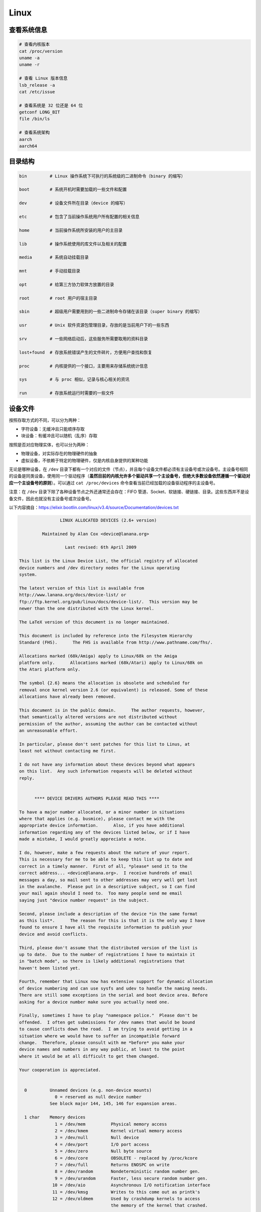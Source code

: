 ======
Linux
======


查看系统信息
-------------

.. code-block:: text

    # 查看内核版本
    cat /proc/version
    uname -a
    uname -r
    
    # 查看 Linux 版本信息
    lsb_release -a
    cat /etc/issue

    # 查看系统是 32 位还是 64 位
    getconf LONG_BIT
    file /bin/ls

    # 查看系统架构
    aarch
    aarch64


目录结构
---------

.. code-block:: bash

    bin         # Linux 操作系统下可执行的系统级的二进制命令（binary 的缩写）

    boot        # 系统开机时需要加载的一些文件和配置

    dev         # 设备文件所在目录（device 的缩写）

    etc         # 包含了当前操作系统用户所有配置的相关信息

    home        # 当前操作系统所安装的用户的主目录

    lib         # 操作系统使用的库文件以及相关的配置

    media       # 系统自动挂载目录

    mnt         # 手动挂载目录

    opt         # 给第三方协力软体方放置的目录

    root        # root 用户的宿主目录

    sbin        # 超级用户需要用到的一些二进制命令存储在该目录（super binary 的缩写）

    usr         # Unix 软件资源包管理目录，存放的是当前用户下的一些东西

    srv         # 一些网络启动后，这些服务所需要取用的资料目录

    lost+found  # 存放系统错误产生的文件碎片，方便用户查找和恢复

    proc        # 内核提供的一个接口，主要用来存储系统统计信息

    sys         # 与 proc 相似，记录与核心相关的资讯

    run         # 存放系统运行时需要的一些文件


设备文件
---------

按照存取方式的不同，可以分为两种：

- 字符设备：无缓冲且只能顺序存取
- 块设备：有缓冲且可以随机（乱序）存取

按照是否对应物理实体，也可以分为两种：

- 物理设备，对实际存在的物理硬件的抽象
- 虚拟设备，不依赖于特定的物理硬件，仅是内核自身提供的某种功能

无论是哪种设备，在 ``/dev`` 目录下都有一个对应的文件（节点），并且每个设备文件都必须有主设备号或次设备号。主设备号相同的设备是同类设备，使用同一个驱动程序（**虽然目前的内核允许多个驱动共享一个主设备号，但绝大多数设备依然遵循一个驱动对应一个主设备号的原则**）。可以通过 ``cat /proc/devices`` 命令查看当前已经加载的设备驱动程序的主设备号。

注意：在 ``/dev`` 目录下除了各种设备节点之外还通常还会存在：FIFO 管道、Socket、软链接、硬链接、目录。这些东西并不是设备文件，因此也就没有主设备号或次设备号。

以下内容摘自：https://elixir.bootlin.com/linux/v3.4/source/Documentation/devices.txt

.. code-block:: text
    
    
    		    LINUX ALLOCATED DEVICES (2.6+ version)
    
    	     Maintained by Alan Cox <device@lanana.org>
    
    		      Last revised: 6th April 2009
    
    This list is the Linux Device List, the official registry of allocated
    device numbers and /dev directory nodes for the Linux operating
    system.
    
    The latest version of this list is available from
    http://www.lanana.org/docs/device-list/ or
    ftp://ftp.kernel.org/pub/linux/docs/device-list/.  This version may be
    newer than the one distributed with the Linux kernel.
    
    The LaTeX version of this document is no longer maintained.
    
    This document is included by reference into the Filesystem Hierarchy
    Standard (FHS).	 The FHS is available from http://www.pathname.com/fhs/.
    
    Allocations marked (68k/Amiga) apply to Linux/68k on the Amiga
    platform only.	Allocations marked (68k/Atari) apply to Linux/68k on
    the Atari platform only.
    
    The symbol {2.6} means the allocation is obsolete and scheduled for
    removal once kernel version 2.6 (or equivalent) is released. Some of these
    allocations have already been removed.
    
    This document is in the public domain.	The author requests, however,
    that semantically altered versions are not distributed without
    permission of the author, assuming the author can be contacted without
    an unreasonable effort.
    
    In particular, please don't sent patches for this list to Linus, at
    least not without contacting me first.
    
    I do not have any information about these devices beyond what appears
    on this list.  Any such information requests will be deleted without
    reply.
    
    
    	  **** DEVICE DRIVERS AUTHORS PLEASE READ THIS ****
    
    To have a major number allocated, or a minor number in situations
    where that applies (e.g. busmice), please contact me with the
    appropriate device information.	 Also, if you have additional
    information regarding any of the devices listed below, or if I have
    made a mistake, I would greatly appreciate a note.
    
    I do, however, make a few requests about the nature of your report.
    This is necessary for me to be able to keep this list up to date and
    correct in a timely manner.  First of all, *please* send it to the
    correct address... <device@lanana.org>.  I receive hundreds of email
    messages a day, so mail sent to other addresses may very well get lost
    in the avalanche.  Please put in a descriptive subject, so I can find
    your mail again should I need to.  Too many people send me email
    saying just "device number request" in the subject.
    
    Second, please include a description of the device *in the same format
    as this list*.	The reason for this is that it is the only way I have
    found to ensure I have all the requisite information to publish your
    device and avoid conflicts.
    
    Third, please don't assume that the distributed version of the list is
    up to date.  Due to the number of registrations I have to maintain it
    in "batch mode", so there is likely additional registrations that
    haven't been listed yet.
    
    Fourth, remember that Linux now has extensive support for dynamic allocation
    of device numbering and can use sysfs and udev to handle the naming needs.
    There are still some exceptions in the serial and boot device area. Before
    asking for a device number make sure you actually need one.
    
    Finally, sometimes I have to play "namespace police."  Please don't be
    offended.  I often get submissions for /dev names that would be bound
    to cause conflicts down the road.  I am trying to avoid getting in a
    situation where we would have to suffer an incompatible forward
    change.  Therefore, please consult with me *before* you make your
    device names and numbers in any way public, at least to the point
    where it would be at all difficult to get them changed.
    
    Your cooperation is appreciated.
    
    
      0		Unnamed devices (e.g. non-device mounts)
    		  0 = reserved as null device number
    		See block major 144, 145, 146 for expansion areas.
    
      1 char	Memory devices
    		  1 = /dev/mem		Physical memory access
    		  2 = /dev/kmem		Kernel virtual memory access
    		  3 = /dev/null		Null device
    		  4 = /dev/port		I/O port access
    		  5 = /dev/zero		Null byte source
    		  6 = /dev/core		OBSOLETE - replaced by /proc/kcore
    		  7 = /dev/full		Returns ENOSPC on write
    		  8 = /dev/random	Nondeterministic random number gen.
    		  9 = /dev/urandom	Faster, less secure random number gen.
    		 10 = /dev/aio		Asynchronous I/O notification interface
    		 11 = /dev/kmsg		Writes to this come out as printk's
    		 12 = /dev/oldmem	Used by crashdump kernels to access
    					the memory of the kernel that crashed.
    
      1 block	RAM disk
    		  0 = /dev/ram0		First RAM disk
    		  1 = /dev/ram1		Second RAM disk
    		    ...
    		250 = /dev/initrd	Initial RAM disk
    
    		Older kernels had /dev/ramdisk (1, 1) here.
    		/dev/initrd refers to a RAM disk which was preloaded
    		by the boot loader; newer kernels use /dev/ram0 for
    		the initrd.
    
      2 char	Pseudo-TTY masters
    		  0 = /dev/ptyp0	First PTY master
    		  1 = /dev/ptyp1	Second PTY master
    		    ...
    		255 = /dev/ptyef	256th PTY master
    
    		Pseudo-tty's are named as follows:
    		* Masters are "pty", slaves are "tty";
    		* the fourth letter is one of pqrstuvwxyzabcde indicating
    		  the 1st through 16th series of 16 pseudo-ttys each, and
    		* the fifth letter is one of 0123456789abcdef indicating
    		  the position within the series.
    
    		These are the old-style (BSD) PTY devices; Unix98
    		devices are on major 128 and above and use the PTY
    		master multiplex (/dev/ptmx) to acquire a PTY on
    		demand.
    
      2 block	Floppy disks
    		  0 = /dev/fd0		Controller 0, drive 0, autodetect
    		  1 = /dev/fd1		Controller 0, drive 1, autodetect
    		  2 = /dev/fd2		Controller 0, drive 2, autodetect
    		  3 = /dev/fd3		Controller 0, drive 3, autodetect
    		128 = /dev/fd4		Controller 1, drive 0, autodetect
    		129 = /dev/fd5		Controller 1, drive 1, autodetect
    		130 = /dev/fd6		Controller 1, drive 2, autodetect
    		131 = /dev/fd7		Controller 1, drive 3, autodetect
    
    		To specify format, add to the autodetect device number:
    		  0 = /dev/fd?		Autodetect format
    		  4 = /dev/fd?d360	5.25"  360K in a 360K  drive(1)
    		 20 = /dev/fd?h360	5.25"  360K in a 1200K drive(1)
    		 48 = /dev/fd?h410	5.25"  410K in a 1200K drive
    		 64 = /dev/fd?h420	5.25"  420K in a 1200K drive
    		 24 = /dev/fd?h720	5.25"  720K in a 1200K drive
    		 80 = /dev/fd?h880	5.25"  880K in a 1200K drive(1)
    		  8 = /dev/fd?h1200	5.25" 1200K in a 1200K drive(1)
    		 40 = /dev/fd?h1440	5.25" 1440K in a 1200K drive(1)
    		 56 = /dev/fd?h1476	5.25" 1476K in a 1200K drive
    		 72 = /dev/fd?h1494	5.25" 1494K in a 1200K drive
    		 92 = /dev/fd?h1600	5.25" 1600K in a 1200K drive(1)
    
    		 12 = /dev/fd?u360	3.5"   360K Double Density(2)
    		 16 = /dev/fd?u720	3.5"   720K Double Density(1)
    		120 = /dev/fd?u800	3.5"   800K Double Density(2)
    		 52 = /dev/fd?u820	3.5"   820K Double Density
    		 68 = /dev/fd?u830	3.5"   830K Double Density
    		 84 = /dev/fd?u1040	3.5"  1040K Double Density(1)
    		 88 = /dev/fd?u1120	3.5"  1120K Double Density(1)
    		 28 = /dev/fd?u1440	3.5"  1440K High Density(1)
    		124 = /dev/fd?u1600	3.5"  1600K High Density(1)
    		 44 = /dev/fd?u1680	3.5"  1680K High Density(3)
    		 60 = /dev/fd?u1722	3.5"  1722K High Density
    		 76 = /dev/fd?u1743	3.5"  1743K High Density
    		 96 = /dev/fd?u1760	3.5"  1760K High Density
    		116 = /dev/fd?u1840	3.5"  1840K High Density(3)
    		100 = /dev/fd?u1920	3.5"  1920K High Density(1)
    		 32 = /dev/fd?u2880	3.5"  2880K Extra Density(1)
    		104 = /dev/fd?u3200	3.5"  3200K Extra Density
    		108 = /dev/fd?u3520	3.5"  3520K Extra Density
    		112 = /dev/fd?u3840	3.5"  3840K Extra Density(1)
    
    		 36 = /dev/fd?CompaQ	Compaq 2880K drive; obsolete?
    
    		(1) Autodetectable format
    		(2) Autodetectable format in a Double Density (720K) drive only
    		(3) Autodetectable format in a High Density (1440K) drive only
    
    		NOTE: The letter in the device name (d, q, h or u)
    		signifies the type of drive: 5.25" Double Density (d),
    		5.25" Quad Density (q), 5.25" High Density (h) or 3.5"
    		(any model, u).	 The use of the capital letters D, H
    		and E for the 3.5" models have been deprecated, since
    		the drive type is insignificant for these devices.
    
      3 char	Pseudo-TTY slaves
    		  0 = /dev/ttyp0	First PTY slave
    		  1 = /dev/ttyp1	Second PTY slave
    		    ...
    		255 = /dev/ttyef	256th PTY slave
    
    		These are the old-style (BSD) PTY devices; Unix98
    		devices are on major 136 and above.
    
      3 block	First MFM, RLL and IDE hard disk/CD-ROM interface
    		  0 = /dev/hda		Master: whole disk (or CD-ROM)
    		 64 = /dev/hdb		Slave: whole disk (or CD-ROM)
    
    		For partitions, add to the whole disk device number:
    		  0 = /dev/hd?		Whole disk
    		  1 = /dev/hd?1		First partition
    		  2 = /dev/hd?2		Second partition
    		    ...
    		 63 = /dev/hd?63	63rd partition
    
    		For Linux/i386, partitions 1-4 are the primary
    		partitions, and 5 and above are logical partitions.
    		Other versions of Linux use partitioning schemes
    		appropriate to their respective architectures.
    
      4 char	TTY devices
    		  0 = /dev/tty0		Current virtual console
    
    		  1 = /dev/tty1		First virtual console
    		    ...
    		 63 = /dev/tty63	63rd virtual console
    		 64 = /dev/ttyS0	First UART serial port
    		    ...
    		255 = /dev/ttyS191	192nd UART serial port
    
    		UART serial ports refer to 8250/16450/16550 series devices.
    
    		Older versions of the Linux kernel used this major
    		number for BSD PTY devices.  As of Linux 2.1.115, this
    		is no longer supported.	 Use major numbers 2 and 3.
    
      4 block	Aliases for dynamically allocated major devices to be used
    		when its not possible to create the real device nodes
    		because the root filesystem is mounted read-only.
    
                      0 = /dev/root
    
      5 char	Alternate TTY devices
    		  0 = /dev/tty		Current TTY device
    		  1 = /dev/console	System console
    		  2 = /dev/ptmx		PTY master multiplex
    		  3 = /dev/ttyprintk	User messages via printk TTY device
    		 64 = /dev/cua0		Callout device for ttyS0
    		    ...
    		255 = /dev/cua191	Callout device for ttyS191
    
    		(5,1) is /dev/console starting with Linux 2.1.71.  See
    		the section on terminal devices for more information
    		on /dev/console.
    
      6 char	Parallel printer devices
    		  0 = /dev/lp0		Parallel printer on parport0
    		  1 = /dev/lp1		Parallel printer on parport1
    		    ...
    
    		Current Linux kernels no longer have a fixed mapping
    		between parallel ports and I/O addresses.  Instead,
    		they are redirected through the parport multiplex layer.
    
      7 char	Virtual console capture devices
    		  0 = /dev/vcs		Current vc text contents
    		  1 = /dev/vcs1		tty1 text contents
    		    ...
    		 63 = /dev/vcs63	tty63 text contents
    		128 = /dev/vcsa		Current vc text/attribute contents
    		129 = /dev/vcsa1	tty1 text/attribute contents
    		    ...
    		191 = /dev/vcsa63	tty63 text/attribute contents
    
    		NOTE: These devices permit both read and write access.
    
      7 block	Loopback devices
    		  0 = /dev/loop0	First loop device
    		  1 = /dev/loop1	Second loop device
    		    ...
    
    		The loop devices are used to mount filesystems not
    		associated with block devices.	The binding to the
    		loop devices is handled by mount(8) or losetup(8).
    
      8 block	SCSI disk devices (0-15)
    		  0 = /dev/sda		First SCSI disk whole disk
    		 16 = /dev/sdb		Second SCSI disk whole disk
    		 32 = /dev/sdc		Third SCSI disk whole disk
    		    ...
    		240 = /dev/sdp		Sixteenth SCSI disk whole disk
    
    		Partitions are handled in the same way as for IDE
    		disks (see major number 3) except that the limit on
    		partitions is 15.
    
      9 char	SCSI tape devices
    		  0 = /dev/st0		First SCSI tape, mode 0
    		  1 = /dev/st1		Second SCSI tape, mode 0
    		    ...
    		 32 = /dev/st0l		First SCSI tape, mode 1
    		 33 = /dev/st1l		Second SCSI tape, mode 1
    		    ...
    		 64 = /dev/st0m		First SCSI tape, mode 2
    		 65 = /dev/st1m		Second SCSI tape, mode 2
    		    ...
    		 96 = /dev/st0a		First SCSI tape, mode 3
    		 97 = /dev/st1a		Second SCSI tape, mode 3
    		      ...
    		128 = /dev/nst0		First SCSI tape, mode 0, no rewind
    		129 = /dev/nst1		Second SCSI tape, mode 0, no rewind
    		    ...
    		160 = /dev/nst0l	First SCSI tape, mode 1, no rewind
    		161 = /dev/nst1l	Second SCSI tape, mode 1, no rewind
    		    ...
    		192 = /dev/nst0m	First SCSI tape, mode 2, no rewind
    		193 = /dev/nst1m	Second SCSI tape, mode 2, no rewind
    		    ...
    		224 = /dev/nst0a	First SCSI tape, mode 3, no rewind
    		225 = /dev/nst1a	Second SCSI tape, mode 3, no rewind
    		    ...
    
    		"No rewind" refers to the omission of the default
    		automatic rewind on device close.  The MTREW or MTOFFL
    		ioctl()'s can be used to rewind the tape regardless of
    		the device used to access it.
    
      9 block	Metadisk (RAID) devices
    		  0 = /dev/md0		First metadisk group
    		  1 = /dev/md1		Second metadisk group
    		    ...
    
    		The metadisk driver is used to span a
    		filesystem across multiple physical disks.
    
     10 char	Non-serial mice, misc features
    		  0 = /dev/logibm	Logitech bus mouse
    		  1 = /dev/psaux	PS/2-style mouse port
    		  2 = /dev/inportbm	Microsoft Inport bus mouse
    		  3 = /dev/atibm	ATI XL bus mouse
    		  4 = /dev/jbm		J-mouse
    		  4 = /dev/amigamouse	Amiga mouse (68k/Amiga)
    		  5 = /dev/atarimouse	Atari mouse
    		  6 = /dev/sunmouse	Sun mouse
    		  7 = /dev/amigamouse1	Second Amiga mouse
    		  8 = /dev/smouse	Simple serial mouse driver
    		  9 = /dev/pc110pad	IBM PC-110 digitizer pad
    		 10 = /dev/adbmouse	Apple Desktop Bus mouse
    		 11 = /dev/vrtpanel	Vr41xx embedded touch panel
    		 13 = /dev/vpcmouse	Connectix Virtual PC Mouse
    		 14 = /dev/touchscreen/ucb1x00  UCB 1x00 touchscreen
    		 15 = /dev/touchscreen/mk712	MK712 touchscreen
    		128 = /dev/beep		Fancy beep device
    		129 =
    		130 = /dev/watchdog	Watchdog timer port
    		131 = /dev/temperature	Machine internal temperature
    		132 = /dev/hwtrap	Hardware fault trap
    		133 = /dev/exttrp	External device trap
    		134 = /dev/apm_bios	Advanced Power Management BIOS
    		135 = /dev/rtc		Real Time Clock
    		139 = /dev/openprom	SPARC OpenBoot PROM
    		140 = /dev/relay8	Berkshire Products Octal relay card
    		141 = /dev/relay16	Berkshire Products ISO-16 relay card
    		142 =
    		143 = /dev/pciconf	PCI configuration space
    		144 = /dev/nvram	Non-volatile configuration RAM
    		145 = /dev/hfmodem	Soundcard shortwave modem control
    		146 = /dev/graphics	Linux/SGI graphics device
    		147 = /dev/opengl	Linux/SGI OpenGL pipe
    		148 = /dev/gfx		Linux/SGI graphics effects device
    		149 = /dev/input/mouse	Linux/SGI Irix emulation mouse
    		150 = /dev/input/keyboard Linux/SGI Irix emulation keyboard
    		151 = /dev/led		Front panel LEDs
    		152 = /dev/kpoll	Kernel Poll Driver
    		153 = /dev/mergemem	Memory merge device
    		154 = /dev/pmu		Macintosh PowerBook power manager
    		155 = /dev/isictl	MultiTech ISICom serial control
    		156 = /dev/lcd		Front panel LCD display
    		157 = /dev/ac		Applicom Intl Profibus card
    		158 = /dev/nwbutton	Netwinder external button
    		159 = /dev/nwdebug	Netwinder debug interface
    		160 = /dev/nwflash	Netwinder flash memory
    		161 = /dev/userdma	User-space DMA access
    		162 = /dev/smbus	System Management Bus
    		163 = /dev/lik		Logitech Internet Keyboard
    		164 = /dev/ipmo		Intel Intelligent Platform Management
    		165 = /dev/vmmon	VMware virtual machine monitor
    		166 = /dev/i2o/ctl	I2O configuration manager
    		167 = /dev/specialix_sxctl Specialix serial control
    		168 = /dev/tcldrv	Technology Concepts serial control
    		169 = /dev/specialix_rioctl Specialix RIO serial control
    		170 = /dev/thinkpad/thinkpad	IBM Thinkpad devices
    		171 = /dev/srripc	QNX4 API IPC manager
    		172 = /dev/usemaclone	Semaphore clone device
    		173 = /dev/ipmikcs	Intelligent Platform Management
    		174 = /dev/uctrl	SPARCbook 3 microcontroller
    		175 = /dev/agpgart	AGP Graphics Address Remapping Table
    		176 = /dev/gtrsc	Gorgy Timing radio clock
    		177 = /dev/cbm		Serial CBM bus
    		178 = /dev/jsflash	JavaStation OS flash SIMM
    		179 = /dev/xsvc		High-speed shared-mem/semaphore service
    		180 = /dev/vrbuttons	Vr41xx button input device
    		181 = /dev/toshiba	Toshiba laptop SMM support
    		182 = /dev/perfctr	Performance-monitoring counters
    		183 = /dev/hwrng	Generic random number generator
    		184 = /dev/cpu/microcode CPU microcode update interface
    		186 = /dev/atomicps	Atomic shapshot of process state data
    		187 = /dev/irnet	IrNET device
    		188 = /dev/smbusbios	SMBus BIOS
    		189 = /dev/ussp_ctl	User space serial port control
    		190 = /dev/crash	Mission Critical Linux crash dump facility
    		191 = /dev/pcl181	<information missing>
    		192 = /dev/nas_xbus	NAS xbus LCD/buttons access
    		193 = /dev/d7s		SPARC 7-segment display
    		194 = /dev/zkshim	Zero-Knowledge network shim control
    		195 = /dev/elographics/e2201	Elographics touchscreen E271-2201
    		198 = /dev/sexec	Signed executable interface
    		199 = /dev/scanners/cuecat :CueCat barcode scanner
    		200 = /dev/net/tun	TAP/TUN network device
    		201 = /dev/button/gulpb	Transmeta GULP-B buttons
    		202 = /dev/emd/ctl	Enhanced Metadisk RAID (EMD) control
    		204 = /dev/video/em8300		EM8300 DVD decoder control
    		205 = /dev/video/em8300_mv	EM8300 DVD decoder video
    		206 = /dev/video/em8300_ma	EM8300 DVD decoder audio
    		207 = /dev/video/em8300_sp	EM8300 DVD decoder subpicture
    		208 = /dev/compaq/cpqphpc	Compaq PCI Hot Plug Controller
    		209 = /dev/compaq/cpqrid	Compaq Remote Insight Driver
    		210 = /dev/impi/bt	IMPI coprocessor block transfer
    		211 = /dev/impi/smic	IMPI coprocessor stream interface
    		212 = /dev/watchdogs/0	First watchdog device
    		213 = /dev/watchdogs/1	Second watchdog device
    		214 = /dev/watchdogs/2	Third watchdog device
    		215 = /dev/watchdogs/3	Fourth watchdog device
    		216 = /dev/fujitsu/apanel	Fujitsu/Siemens application panel
    		217 = /dev/ni/natmotn		National Instruments Motion
    		218 = /dev/kchuid	Inter-process chuid control
    		219 = /dev/modems/mwave	MWave modem firmware upload
    		220 = /dev/mptctl	Message passing technology (MPT) control
    		221 = /dev/mvista/hssdsi	Montavista PICMG hot swap system driver
    		222 = /dev/mvista/hasi		Montavista PICMG high availability
    		223 = /dev/input/uinput		User level driver support for input
    		224 = /dev/tpm		TCPA TPM driver
    		225 = /dev/pps		Pulse Per Second driver
    		226 = /dev/systrace	Systrace device
    		227 = /dev/mcelog	X86_64 Machine Check Exception driver
    		228 = /dev/hpet		HPET driver
    		229 = /dev/fuse		Fuse (virtual filesystem in user-space)
    		230 = /dev/midishare	MidiShare driver
    		231 = /dev/snapshot	System memory snapshot device
    		232 = /dev/kvm		Kernel-based virtual machine (hardware virtualization extensions)
    		233 = /dev/kmview	View-OS A process with a view
    		234 = /dev/btrfs-control	Btrfs control device
    		235 = /dev/autofs	Autofs control device
    		236 = /dev/mapper/control	Device-Mapper control device
    		237 = /dev/loop-control Loopback control device
    		238 = /dev/vhost-net	Host kernel accelerator for virtio net
    
    		240-254			Reserved for local use
    		255			Reserved for MISC_DYNAMIC_MINOR
    
     11 char	Raw keyboard device	(Linux/SPARC only)
    		  0 = /dev/kbd		Raw keyboard device
    
     11 char	Serial Mux device	(Linux/PA-RISC only)
    		  0 = /dev/ttyB0	First mux port
    		  1 = /dev/ttyB1	Second mux port
    		    ...
    
     11 block	SCSI CD-ROM devices
    		  0 = /dev/scd0		First SCSI CD-ROM
    		  1 = /dev/scd1		Second SCSI CD-ROM
    		    ...
    
    		The prefix /dev/sr (instead of /dev/scd) has been deprecated.
    
     12 char	QIC-02 tape
    		  2 = /dev/ntpqic11	QIC-11, no rewind-on-close
    		  3 = /dev/tpqic11	QIC-11, rewind-on-close
    		  4 = /dev/ntpqic24	QIC-24, no rewind-on-close
    		  5 = /dev/tpqic24	QIC-24, rewind-on-close
    		  6 = /dev/ntpqic120	QIC-120, no rewind-on-close
    		  7 = /dev/tpqic120	QIC-120, rewind-on-close
    		  8 = /dev/ntpqic150	QIC-150, no rewind-on-close
    		  9 = /dev/tpqic150	QIC-150, rewind-on-close
    
    		The device names specified are proposed -- if there
    		are "standard" names for these devices, please let me know.
    
     12 block
    
     13 char	Input core
    		  0 = /dev/input/js0	First joystick
    		  1 = /dev/input/js1	Second joystick
    		    ...
    		 32 = /dev/input/mouse0	First mouse
    		 33 = /dev/input/mouse1	Second mouse
    		    ...
    		 63 = /dev/input/mice	Unified mouse
    		 64 = /dev/input/event0	First event queue
    		 65 = /dev/input/event1	Second event queue
    		    ...
    
    		Each device type has 5 bits (32 minors).
    
     13 block	8-bit MFM/RLL/IDE controller
    		  0 = /dev/xda		First XT disk whole disk
    		 64 = /dev/xdb		Second XT disk whole disk
    
    		Partitions are handled in the same way as IDE disks
    		(see major number 3).
    
     14 char	Open Sound System (OSS)
    		  0 = /dev/mixer	Mixer control
    		  1 = /dev/sequencer	Audio sequencer
    		  2 = /dev/midi00	First MIDI port
    		  3 = /dev/dsp		Digital audio
    		  4 = /dev/audio	Sun-compatible digital audio
    		  6 =
    		  7 = /dev/audioctl	SPARC audio control device
    		  8 = /dev/sequencer2	Sequencer -- alternate device
    		 16 = /dev/mixer1	Second soundcard mixer control
    		 17 = /dev/patmgr0	Sequencer patch manager
    		 18 = /dev/midi01	Second MIDI port
    		 19 = /dev/dsp1		Second soundcard digital audio
    		 20 = /dev/audio1	Second soundcard Sun digital audio
    		 33 = /dev/patmgr1	Sequencer patch manager
    		 34 = /dev/midi02	Third MIDI port
    		 50 = /dev/midi03	Fourth MIDI port
    
     14 block
    
     15 char	Joystick
    		  0 = /dev/js0		First analog joystick
    		  1 = /dev/js1		Second analog joystick
    		    ...
    		128 = /dev/djs0		First digital joystick
    		129 = /dev/djs1		Second digital joystick
    		    ...
     15 block	Sony CDU-31A/CDU-33A CD-ROM
    		  0 = /dev/sonycd	Sony CDU-31a CD-ROM
    
     16 char	Non-SCSI scanners
    		  0 = /dev/gs4500	Genius 4500 handheld scanner
    
     16 block	GoldStar CD-ROM
    		  0 = /dev/gscd		GoldStar CD-ROM
    
     17 char	OBSOLETE (was Chase serial card)
    		  0 = /dev/ttyH0	First Chase port
    		  1 = /dev/ttyH1	Second Chase port
    		    ...
     17 block	Optics Storage CD-ROM
    		  0 = /dev/optcd	Optics Storage CD-ROM
    
     18 char	OBSOLETE (was Chase serial card - alternate devices)
    		  0 = /dev/cuh0		Callout device for ttyH0
    		  1 = /dev/cuh1		Callout device for ttyH1
    		    ...
     18 block	Sanyo CD-ROM
    		  0 = /dev/sjcd		Sanyo CD-ROM
    
     19 char	Cyclades serial card
    		  0 = /dev/ttyC0	First Cyclades port
    		    ...
    		 31 = /dev/ttyC31	32nd Cyclades port
    
     19 block	"Double" compressed disk
    		  0 = /dev/double0	First compressed disk
    		    ...
    		  7 = /dev/double7	Eighth compressed disk
    		128 = /dev/cdouble0	Mirror of first compressed disk
    		    ...
    		135 = /dev/cdouble7	Mirror of eighth compressed disk
    
    		See the Double documentation for the meaning of the
    		mirror devices.
    
     20 char	Cyclades serial card - alternate devices
    		  0 = /dev/cub0		Callout device for ttyC0
    		    ...
    		 31 = /dev/cub31	Callout device for ttyC31
    
     20 block	Hitachi CD-ROM (under development)
    		  0 = /dev/hitcd	Hitachi CD-ROM
    
     21 char	Generic SCSI access
    		  0 = /dev/sg0		First generic SCSI device
    		  1 = /dev/sg1		Second generic SCSI device
    		    ...
    
    		Most distributions name these /dev/sga, /dev/sgb...;
    		this sets an unnecessary limit of 26 SCSI devices in
    		the system and is counter to standard Linux
    		device-naming practice.
    
     21 block	Acorn MFM hard drive interface
    		  0 = /dev/mfma		First MFM drive whole disk
    		 64 = /dev/mfmb		Second MFM drive whole disk
    
    		This device is used on the ARM-based Acorn RiscPC.
    		Partitions are handled the same way as for IDE disks
    		(see major number 3).
    
     22 char	Digiboard serial card
    		  0 = /dev/ttyD0	First Digiboard port
    		  1 = /dev/ttyD1	Second Digiboard port
    		    ...
     22 block	Second IDE hard disk/CD-ROM interface
    		  0 = /dev/hdc		Master: whole disk (or CD-ROM)
    		 64 = /dev/hdd		Slave: whole disk (or CD-ROM)
    
    		Partitions are handled the same way as for the first
    		interface (see major number 3).
    
     23 char	Digiboard serial card - alternate devices
    		  0 = /dev/cud0		Callout device for ttyD0
    		  1 = /dev/cud1		Callout device for ttyD1
    		      ...
     23 block	Mitsumi proprietary CD-ROM
    		  0 = /dev/mcd		Mitsumi CD-ROM
    
     24 char	Stallion serial card
    		  0 = /dev/ttyE0	Stallion port 0 card 0
    		  1 = /dev/ttyE1	Stallion port 1 card 0
    		    ...
    		 64 = /dev/ttyE64	Stallion port 0 card 1
    		 65 = /dev/ttyE65	Stallion port 1 card 1
    		      ...
    		128 = /dev/ttyE128	Stallion port 0 card 2
    		129 = /dev/ttyE129	Stallion port 1 card 2
    		    ...
    		192 = /dev/ttyE192	Stallion port 0 card 3
    		193 = /dev/ttyE193	Stallion port 1 card 3
    		    ...
     24 block	Sony CDU-535 CD-ROM
    		  0 = /dev/cdu535	Sony CDU-535 CD-ROM
    
     25 char	Stallion serial card - alternate devices
    		  0 = /dev/cue0		Callout device for ttyE0
    		  1 = /dev/cue1		Callout device for ttyE1
    		    ...
    		 64 = /dev/cue64	Callout device for ttyE64
    		 65 = /dev/cue65	Callout device for ttyE65
    		    ...
    		128 = /dev/cue128	Callout device for ttyE128
    		129 = /dev/cue129	Callout device for ttyE129
    		    ...
    		192 = /dev/cue192	Callout device for ttyE192
    		193 = /dev/cue193	Callout device for ttyE193
    		      ...
     25 block	First Matsushita (Panasonic/SoundBlaster) CD-ROM
    		  0 = /dev/sbpcd0	Panasonic CD-ROM controller 0 unit 0
    		  1 = /dev/sbpcd1	Panasonic CD-ROM controller 0 unit 1
    		  2 = /dev/sbpcd2	Panasonic CD-ROM controller 0 unit 2
    		  3 = /dev/sbpcd3	Panasonic CD-ROM controller 0 unit 3
    
     26 char
    
     26 block	Second Matsushita (Panasonic/SoundBlaster) CD-ROM
    		  0 = /dev/sbpcd4	Panasonic CD-ROM controller 1 unit 0
    		  1 = /dev/sbpcd5	Panasonic CD-ROM controller 1 unit 1
    		  2 = /dev/sbpcd6	Panasonic CD-ROM controller 1 unit 2
    		  3 = /dev/sbpcd7	Panasonic CD-ROM controller 1 unit 3
    
     27 char	QIC-117 tape
    		  0 = /dev/qft0		Unit 0, rewind-on-close
    		  1 = /dev/qft1		Unit 1, rewind-on-close
    		  2 = /dev/qft2		Unit 2, rewind-on-close
    		  3 = /dev/qft3		Unit 3, rewind-on-close
    		  4 = /dev/nqft0	Unit 0, no rewind-on-close
    		  5 = /dev/nqft1	Unit 1, no rewind-on-close
    		  6 = /dev/nqft2	Unit 2, no rewind-on-close
    		  7 = /dev/nqft3	Unit 3, no rewind-on-close
    		 16 = /dev/zqft0	Unit 0, rewind-on-close, compression
    		 17 = /dev/zqft1	Unit 1, rewind-on-close, compression
    		 18 = /dev/zqft2	Unit 2, rewind-on-close, compression
    		 19 = /dev/zqft3	Unit 3, rewind-on-close, compression
    		 20 = /dev/nzqft0	Unit 0, no rewind-on-close, compression
    		 21 = /dev/nzqft1	Unit 1, no rewind-on-close, compression
    		 22 = /dev/nzqft2	Unit 2, no rewind-on-close, compression
    		 23 = /dev/nzqft3	Unit 3, no rewind-on-close, compression
    		 32 = /dev/rawqft0	Unit 0, rewind-on-close, no file marks
    		 33 = /dev/rawqft1	Unit 1, rewind-on-close, no file marks
    		 34 = /dev/rawqft2	Unit 2, rewind-on-close, no file marks
    		 35 = /dev/rawqft3	Unit 3, rewind-on-close, no file marks
    		 36 = /dev/nrawqft0	Unit 0, no rewind-on-close, no file marks
    		 37 = /dev/nrawqft1	Unit 1, no rewind-on-close, no file marks
    		 38 = /dev/nrawqft2	Unit 2, no rewind-on-close, no file marks
    		 39 = /dev/nrawqft3	Unit 3, no rewind-on-close, no file marks
    
     27 block	Third Matsushita (Panasonic/SoundBlaster) CD-ROM
    		  0 = /dev/sbpcd8	Panasonic CD-ROM controller 2 unit 0
    		  1 = /dev/sbpcd9	Panasonic CD-ROM controller 2 unit 1
    		  2 = /dev/sbpcd10	Panasonic CD-ROM controller 2 unit 2
    		  3 = /dev/sbpcd11	Panasonic CD-ROM controller 2 unit 3
    
     28 char	Stallion serial card - card programming
    		  0 = /dev/staliomem0	First Stallion card I/O memory
    		  1 = /dev/staliomem1	Second Stallion card I/O memory
    		  2 = /dev/staliomem2	Third Stallion card I/O memory
    		  3 = /dev/staliomem3	Fourth Stallion card I/O memory
    
     28 char	Atari SLM ACSI laser printer (68k/Atari)
    		  0 = /dev/slm0		First SLM laser printer
    		  1 = /dev/slm1		Second SLM laser printer
    		    ...
     28 block	Fourth Matsushita (Panasonic/SoundBlaster) CD-ROM
    		  0 = /dev/sbpcd12	Panasonic CD-ROM controller 3 unit 0
    		  1 = /dev/sbpcd13	Panasonic CD-ROM controller 3 unit 1
    		  2 = /dev/sbpcd14	Panasonic CD-ROM controller 3 unit 2
    		  3 = /dev/sbpcd15	Panasonic CD-ROM controller 3 unit 3
    
     28 block	ACSI disk (68k/Atari)
    		  0 = /dev/ada		First ACSI disk whole disk
    		 16 = /dev/adb		Second ACSI disk whole disk
    		 32 = /dev/adc		Third ACSI disk whole disk
    		    ...
    		240 = /dev/adp		16th ACSI disk whole disk
    
    		Partitions are handled in the same way as for IDE
    		disks (see major number 3) except that the limit on
    		partitions is 15, like SCSI.
    
     29 char	Universal frame buffer
    		  0 = /dev/fb0		First frame buffer
    		  1 = /dev/fb1		Second frame buffer
    		    ...
    		 31 = /dev/fb31		32nd frame buffer
    
     29 block	Aztech/Orchid/Okano/Wearnes CD-ROM
    		  0 = /dev/aztcd	Aztech CD-ROM
    
     30 char	iBCS-2 compatibility devices
    		  0 = /dev/socksys	Socket access
    		  1 = /dev/spx		SVR3 local X interface
    		 32 = /dev/inet/ip	Network access
    		 33 = /dev/inet/icmp
    		 34 = /dev/inet/ggp
    		 35 = /dev/inet/ipip
    		 36 = /dev/inet/tcp
    		 37 = /dev/inet/egp
    		 38 = /dev/inet/pup
    		 39 = /dev/inet/udp
    		 40 = /dev/inet/idp
    		 41 = /dev/inet/rawip
    
    		Additionally, iBCS-2 requires the following links:
    
    		/dev/ip -> /dev/inet/ip
    		/dev/icmp -> /dev/inet/icmp
    		/dev/ggp -> /dev/inet/ggp
    		/dev/ipip -> /dev/inet/ipip
    		/dev/tcp -> /dev/inet/tcp
    		/dev/egp -> /dev/inet/egp
    		/dev/pup -> /dev/inet/pup
    		/dev/udp -> /dev/inet/udp
    		/dev/idp -> /dev/inet/idp
    		/dev/rawip -> /dev/inet/rawip
    		/dev/inet/arp -> /dev/inet/udp
    		/dev/inet/rip -> /dev/inet/udp
    		/dev/nfsd -> /dev/socksys
    		/dev/X0R -> /dev/null (? apparently not required ?)
    
     30 block	Philips LMS CM-205 CD-ROM
    		  0 = /dev/cm205cd	Philips LMS CM-205 CD-ROM
    
    		/dev/lmscd is an older name for this device.  This
    		driver does not work with the CM-205MS CD-ROM.
    
     31 char	MPU-401 MIDI
    		  0 = /dev/mpu401data	MPU-401 data port
    		  1 = /dev/mpu401stat	MPU-401 status port
    
     31 block	ROM/flash memory card
    		  0 = /dev/rom0		First ROM card (rw)
    		      ...
    		  7 = /dev/rom7		Eighth ROM card (rw)
    		  8 = /dev/rrom0	First ROM card (ro)
    		    ...
    		 15 = /dev/rrom7	Eighth ROM card (ro)
    		 16 = /dev/flash0	First flash memory card (rw)
    		    ...
    		 23 = /dev/flash7	Eighth flash memory card (rw)
    		 24 = /dev/rflash0	First flash memory card (ro)
    		    ...
    		 31 = /dev/rflash7	Eighth flash memory card (ro)
    
    		The read-write (rw) devices support back-caching
    		written data in RAM, as well as writing to flash RAM
    		devices.  The read-only devices (ro) support reading
    		only.
    
     32 char	Specialix serial card
    		  0 = /dev/ttyX0	First Specialix port
    		  1 = /dev/ttyX1	Second Specialix port
    		    ...
     32 block	Philips LMS CM-206 CD-ROM
    		  0 = /dev/cm206cd	Philips LMS CM-206 CD-ROM
    
     33 char	Specialix serial card - alternate devices
    		  0 = /dev/cux0		Callout device for ttyX0
    		  1 = /dev/cux1		Callout device for ttyX1
    		    ...
     33 block	Third IDE hard disk/CD-ROM interface
    		  0 = /dev/hde		Master: whole disk (or CD-ROM)
    		 64 = /dev/hdf		Slave: whole disk (or CD-ROM)
    
    		Partitions are handled the same way as for the first
    		interface (see major number 3).
    
     34 char	Z8530 HDLC driver
    		  0 = /dev/scc0		First Z8530, first port
    		  1 = /dev/scc1		First Z8530, second port
    		  2 = /dev/scc2		Second Z8530, first port
    		  3 = /dev/scc3		Second Z8530, second port
    		    ...
    
    		In a previous version these devices were named
    		/dev/sc1 for /dev/scc0, /dev/sc2 for /dev/scc1, and so
    		on.
    
     34 block	Fourth IDE hard disk/CD-ROM interface
    		  0 = /dev/hdg		Master: whole disk (or CD-ROM)
    		 64 = /dev/hdh		Slave: whole disk (or CD-ROM)
    
    		Partitions are handled the same way as for the first
    		interface (see major number 3).
    
     35 char	tclmidi MIDI driver
    		  0 = /dev/midi0	First MIDI port, kernel timed
    		  1 = /dev/midi1	Second MIDI port, kernel timed
    		  2 = /dev/midi2	Third MIDI port, kernel timed
    		  3 = /dev/midi3	Fourth MIDI port, kernel timed
    		 64 = /dev/rmidi0	First MIDI port, untimed
    		 65 = /dev/rmidi1	Second MIDI port, untimed
    		 66 = /dev/rmidi2	Third MIDI port, untimed
    		 67 = /dev/rmidi3	Fourth MIDI port, untimed
    		128 = /dev/smpte0	First MIDI port, SMPTE timed
    		129 = /dev/smpte1	Second MIDI port, SMPTE timed
    		130 = /dev/smpte2	Third MIDI port, SMPTE timed
    		131 = /dev/smpte3	Fourth MIDI port, SMPTE timed
    
     35 block	Slow memory ramdisk
    		  0 = /dev/slram	Slow memory ramdisk
    
     36 char	Netlink support
    		  0 = /dev/route	Routing, device updates, kernel to user
    		  1 = /dev/skip		enSKIP security cache control
    		  3 = /dev/fwmonitor	Firewall packet copies
    		 16 = /dev/tap0		First Ethertap device
    		    ...
    		 31 = /dev/tap15	16th Ethertap device
    
     36 block	MCA ESDI hard disk
    		  0 = /dev/eda		First ESDI disk whole disk
    		 64 = /dev/edb		Second ESDI disk whole disk
    		    ...
    
    		Partitions are handled in the same way as IDE disks
    		(see major number 3).
    
     37 char	IDE tape
    		  0 = /dev/ht0		First IDE tape
    		  1 = /dev/ht1		Second IDE tape
    		    ...
    		128 = /dev/nht0		First IDE tape, no rewind-on-close
    		129 = /dev/nht1		Second IDE tape, no rewind-on-close
    		    ...
    
    		Currently, only one IDE tape drive is supported.
    
     37 block	Zorro II ramdisk
    		  0 = /dev/z2ram	Zorro II ramdisk
    
     38 char	Myricom PCI Myrinet board
    		  0 = /dev/mlanai0	First Myrinet board
    		  1 = /dev/mlanai1	Second Myrinet board
    		    ...
    
    		This device is used for status query, board control
    		and "user level packet I/O."  This board is also
    		accessible as a standard networking "eth" device.
    
     38 block	OBSOLETE (was Linux/AP+)
    
     39 char	ML-16P experimental I/O board
    		  0 = /dev/ml16pa-a0	First card, first analog channel
    		  1 = /dev/ml16pa-a1	First card, second analog channel
    		    ...
    		 15 = /dev/ml16pa-a15	First card, 16th analog channel
    		 16 = /dev/ml16pa-d	First card, digital lines
    		 17 = /dev/ml16pa-c0	First card, first counter/timer
    		 18 = /dev/ml16pa-c1	First card, second counter/timer
    		 19 = /dev/ml16pa-c2	First card, third counter/timer
    		 32 = /dev/ml16pb-a0	Second card, first analog channel
    		 33 = /dev/ml16pb-a1	Second card, second analog channel
    		    ...
    		 47 = /dev/ml16pb-a15	Second card, 16th analog channel
    		 48 = /dev/ml16pb-d	Second card, digital lines
    		 49 = /dev/ml16pb-c0	Second card, first counter/timer
    		 50 = /dev/ml16pb-c1	Second card, second counter/timer
    		 51 = /dev/ml16pb-c2	Second card, third counter/timer
    		      ...
     39 block
    
     40 char
    
     40 block
    
     41 char	Yet Another Micro Monitor
    		  0 = /dev/yamm		Yet Another Micro Monitor
    
     41 block
    
     42 char	Demo/sample use
    
     42 block	Demo/sample use
    
    		This number is intended for use in sample code, as
    		well as a general "example" device number.  It
    		should never be used for a device driver that is being
    		distributed; either obtain an official number or use
    		the local/experimental range.  The sudden addition or
    		removal of a driver with this number should not cause
    		ill effects to the system (bugs excepted.)
    
    		IN PARTICULAR, ANY DISTRIBUTION WHICH CONTAINS A
    		DEVICE DRIVER USING MAJOR NUMBER 42 IS NONCOMPLIANT.
    
     43 char	isdn4linux virtual modem
    		  0 = /dev/ttyI0	First virtual modem
    		    ...
    		 63 = /dev/ttyI63	64th virtual modem
    
     43 block	Network block devices
    		  0 = /dev/nb0		First network block device
    		  1 = /dev/nb1		Second network block device
    		    ...
    
    		Network Block Device is somehow similar to loopback
    		devices: If you read from it, it sends packet across
    		network asking server for data. If you write to it, it
    		sends packet telling server to write. It could be used
    		to mounting filesystems over the net, swapping over
    		the net, implementing block device in userland etc.
    
     44 char	isdn4linux virtual modem - alternate devices
    		  0 = /dev/cui0		Callout device for ttyI0
    		    ...
    		 63 = /dev/cui63	Callout device for ttyI63
    
     44 block	Flash Translation Layer (FTL) filesystems
    		  0 = /dev/ftla		FTL on first Memory Technology Device
    		 16 = /dev/ftlb		FTL on second Memory Technology Device
    		 32 = /dev/ftlc		FTL on third Memory Technology Device
    		    ...
    		240 = /dev/ftlp		FTL on 16th Memory Technology Device
    
    		Partitions are handled in the same way as for IDE
    		disks (see major number 3) except that the partition
    		limit is 15 rather than 63 per disk (same as SCSI.)
    
     45 char	isdn4linux ISDN BRI driver
    		  0 = /dev/isdn0	First virtual B channel raw data
    		    ...
    		 63 = /dev/isdn63	64th virtual B channel raw data
    		 64 = /dev/isdnctrl0	First channel control/debug
    		    ...
    		127 = /dev/isdnctrl63	64th channel control/debug
    
    		128 = /dev/ippp0	First SyncPPP device
    		    ...
    		191 = /dev/ippp63	64th SyncPPP device
    
    		255 = /dev/isdninfo	ISDN monitor interface
    
     45 block	Parallel port IDE disk devices
    		  0 = /dev/pda		First parallel port IDE disk
    		 16 = /dev/pdb		Second parallel port IDE disk
    		 32 = /dev/pdc		Third parallel port IDE disk
    		 48 = /dev/pdd		Fourth parallel port IDE disk
    
    		Partitions are handled in the same way as for IDE
    		disks (see major number 3) except that the partition
    		limit is 15 rather than 63 per disk.
    
     46 char	Comtrol Rocketport serial card
    		  0 = /dev/ttyR0	First Rocketport port
    		  1 = /dev/ttyR1	Second Rocketport port
    		    ...
     46 block	Parallel port ATAPI CD-ROM devices
    		  0 = /dev/pcd0		First parallel port ATAPI CD-ROM
    		  1 = /dev/pcd1		Second parallel port ATAPI CD-ROM
    		  2 = /dev/pcd2		Third parallel port ATAPI CD-ROM
    		  3 = /dev/pcd3		Fourth parallel port ATAPI CD-ROM
    
     47 char	Comtrol Rocketport serial card - alternate devices
    		  0 = /dev/cur0		Callout device for ttyR0
    		  1 = /dev/cur1		Callout device for ttyR1
    		    ...
     47 block	Parallel port ATAPI disk devices
    		  0 = /dev/pf0		First parallel port ATAPI disk
    		  1 = /dev/pf1		Second parallel port ATAPI disk
    		  2 = /dev/pf2		Third parallel port ATAPI disk
    		  3 = /dev/pf3		Fourth parallel port ATAPI disk
    
    		This driver is intended for floppy disks and similar
    		devices and hence does not support partitioning.
    
     48 char	SDL RISCom serial card
    		  0 = /dev/ttyL0	First RISCom port
    		  1 = /dev/ttyL1	Second RISCom port
    		    ...
     48 block	Mylex DAC960 PCI RAID controller; first controller
    		  0 = /dev/rd/c0d0	First disk, whole disk
    		  8 = /dev/rd/c0d1	Second disk, whole disk
    		    ...
    		248 = /dev/rd/c0d31	32nd disk, whole disk
    
    		For partitions add:
    		  0 = /dev/rd/c?d?	Whole disk
    		  1 = /dev/rd/c?d?p1	First partition
    		    ...
    		  7 = /dev/rd/c?d?p7	Seventh partition
    
     49 char	SDL RISCom serial card - alternate devices
    		  0 = /dev/cul0		Callout device for ttyL0
    		  1 = /dev/cul1		Callout device for ttyL1
    		    ...
     49 block	Mylex DAC960 PCI RAID controller; second controller
    		  0 = /dev/rd/c1d0	First disk, whole disk
    		  8 = /dev/rd/c1d1	Second disk, whole disk
    		    ...
    		248 = /dev/rd/c1d31	32nd disk, whole disk
    
    		Partitions are handled as for major 48.
    
     50 char	Reserved for GLINT
    
     50 block	Mylex DAC960 PCI RAID controller; third controller
    		  0 = /dev/rd/c2d0	First disk, whole disk
    		  8 = /dev/rd/c2d1	Second disk, whole disk
    		    ...
    		248 = /dev/rd/c2d31	32nd disk, whole disk
    
     51 char	Baycom radio modem OR Radio Tech BIM-XXX-RS232 radio modem
    		  0 = /dev/bc0		First Baycom radio modem
    		  1 = /dev/bc1		Second Baycom radio modem
    		    ...
     51 block	Mylex DAC960 PCI RAID controller; fourth controller
    		  0 = /dev/rd/c3d0	First disk, whole disk
    		  8 = /dev/rd/c3d1	Second disk, whole disk
    		    ...
    		248 = /dev/rd/c3d31	32nd disk, whole disk
    
    		Partitions are handled as for major 48.
    
     52 char	Spellcaster DataComm/BRI ISDN card
    		  0 = /dev/dcbri0	First DataComm card
    		  1 = /dev/dcbri1	Second DataComm card
    		  2 = /dev/dcbri2	Third DataComm card
    		  3 = /dev/dcbri3	Fourth DataComm card
    
     52 block	Mylex DAC960 PCI RAID controller; fifth controller
    		  0 = /dev/rd/c4d0	First disk, whole disk
    		  8 = /dev/rd/c4d1	Second disk, whole disk
    		    ...
    		248 = /dev/rd/c4d31	32nd disk, whole disk
    
    		Partitions are handled as for major 48.
    
     53 char	BDM interface for remote debugging MC683xx microcontrollers
    		  0 = /dev/pd_bdm0	PD BDM interface on lp0
    		  1 = /dev/pd_bdm1	PD BDM interface on lp1
    		  2 = /dev/pd_bdm2	PD BDM interface on lp2
    		  4 = /dev/icd_bdm0	ICD BDM interface on lp0
    		  5 = /dev/icd_bdm1	ICD BDM interface on lp1
    		  6 = /dev/icd_bdm2	ICD BDM interface on lp2
    
    		This device is used for the interfacing to the MC683xx
    		microcontrollers via Background Debug Mode by use of a
    		Parallel Port interface. PD is the Motorola Public
    		Domain Interface and ICD is the commercial interface
    		by P&E.
    
     53 block	Mylex DAC960 PCI RAID controller; sixth controller
    		  0 = /dev/rd/c5d0	First disk, whole disk
    		  8 = /dev/rd/c5d1	Second disk, whole disk
    		    ...
    		248 = /dev/rd/c5d31	32nd disk, whole disk
    
    		Partitions are handled as for major 48.
    
     54 char	Electrocardiognosis Holter serial card
    		  0 = /dev/holter0	First Holter port
    		  1 = /dev/holter1	Second Holter port
    		  2 = /dev/holter2	Third Holter port
    
    		A custom serial card used by Electrocardiognosis SRL
    		<mseritan@ottonel.pub.ro> to transfer data from Holter
    		24-hour heart monitoring equipment.
    
     54 block	Mylex DAC960 PCI RAID controller; seventh controller
    		  0 = /dev/rd/c6d0	First disk, whole disk
    		  8 = /dev/rd/c6d1	Second disk, whole disk
    		    ...
    		248 = /dev/rd/c6d31	32nd disk, whole disk
    
    		Partitions are handled as for major 48.
    
     55 char	DSP56001 digital signal processor
    		  0 = /dev/dsp56k	First DSP56001
    
     55 block	Mylex DAC960 PCI RAID controller; eighth controller
    		  0 = /dev/rd/c7d0	First disk, whole disk
    		  8 = /dev/rd/c7d1	Second disk, whole disk
    		    ...
    		248 = /dev/rd/c7d31	32nd disk, whole disk
    
    		Partitions are handled as for major 48.
    
     56 char	Apple Desktop Bus
    		  0 = /dev/adb		ADB bus control
    
    		Additional devices will be added to this number, all
    		starting with /dev/adb.
    
     56 block	Fifth IDE hard disk/CD-ROM interface
    		  0 = /dev/hdi		Master: whole disk (or CD-ROM)
    		 64 = /dev/hdj		Slave: whole disk (or CD-ROM)
    
    		Partitions are handled the same way as for the first
    		interface (see major number 3).
    
     57 char	Hayes ESP serial card
    		  0 = /dev/ttyP0	First ESP port
    		  1 = /dev/ttyP1	Second ESP port
    		    ...
    
     57 block	Sixth IDE hard disk/CD-ROM interface
    		  0 = /dev/hdk		Master: whole disk (or CD-ROM)
    		 64 = /dev/hdl		Slave: whole disk (or CD-ROM)
    
    		Partitions are handled the same way as for the first
    		interface (see major number 3).
    
     58 char	Hayes ESP serial card - alternate devices
    		  0 = /dev/cup0		Callout device for ttyP0
    		  1 = /dev/cup1		Callout device for ttyP1
    		    ...
    
     58 block	Reserved for logical volume manager
    
     59 char	sf firewall package
    		  0 = /dev/firewall	Communication with sf kernel module
    
     59 block	Generic PDA filesystem device
    		  0 = /dev/pda0		First PDA device
    		  1 = /dev/pda1		Second PDA device
    		    ...
    
    		The pda devices are used to mount filesystems on
    		remote pda's (basically slow handheld machines with
    		proprietary OS's and limited memory and storage
    		running small fs translation drivers) through serial /
    		IRDA / parallel links.
    
    		NAMING CONFLICT -- PROPOSED REVISED NAME /dev/rpda0 etc
    
     60-63 char	LOCAL/EXPERIMENTAL USE
    
     60-63 block	LOCAL/EXPERIMENTAL USE
    		Allocated for local/experimental use.  For devices not
    		assigned official numbers, these ranges should be
    		used in order to avoid conflicting with future assignments.
    
     64 char	ENskip kernel encryption package
    		  0 = /dev/enskip	Communication with ENskip kernel module
    
     64 block	Scramdisk/DriveCrypt encrypted devices
    		  0 = /dev/scramdisk/master    Master node for ioctls
    		  1 = /dev/scramdisk/1         First encrypted device
    		  2 = /dev/scramdisk/2         Second encrypted device
    		  ...
    		255 = /dev/scramdisk/255       255th encrypted device
    
    		The filename of the encrypted container and the passwords
    		are sent via ioctls (using the sdmount tool) to the master
    		node which then activates them via one of the
    		/dev/scramdisk/x nodes for loop mounting (all handled
    		through the sdmount tool).
    
    		Requested by: andy@scramdisklinux.org
    
     65 char	Sundance "plink" Transputer boards (obsolete, unused)
    		  0 = /dev/plink0	First plink device
    		  1 = /dev/plink1	Second plink device
    		  2 = /dev/plink2	Third plink device
    		  3 = /dev/plink3	Fourth plink device
    		 64 = /dev/rplink0	First plink device, raw
    		 65 = /dev/rplink1	Second plink device, raw
    		 66 = /dev/rplink2	Third plink device, raw
    		 67 = /dev/rplink3	Fourth plink device, raw
    		128 = /dev/plink0d	First plink device, debug
    		129 = /dev/plink1d	Second plink device, debug
    		130 = /dev/plink2d	Third plink device, debug
    		131 = /dev/plink3d	Fourth plink device, debug
    		192 = /dev/rplink0d	First plink device, raw, debug
    		193 = /dev/rplink1d	Second plink device, raw, debug
    		194 = /dev/rplink2d	Third plink device, raw, debug
    		195 = /dev/rplink3d	Fourth plink device, raw, debug
    
    		This is a commercial driver; contact James Howes
    		<jth@prosig.demon.co.uk> for information.
    
     65 block	SCSI disk devices (16-31)
    		  0 = /dev/sdq		17th SCSI disk whole disk
    		 16 = /dev/sdr		18th SCSI disk whole disk
    		 32 = /dev/sds		19th SCSI disk whole disk
    		    ...
    		240 = /dev/sdaf		32nd SCSI disk whole disk
    
    		Partitions are handled in the same way as for IDE
    		disks (see major number 3) except that the limit on
    		partitions is 15.
    
     66 char	YARC PowerPC PCI coprocessor card
    		  0 = /dev/yppcpci0	First YARC card
    		  1 = /dev/yppcpci1	Second YARC card
    		    ...
    
     66 block	SCSI disk devices (32-47)
    		  0 = /dev/sdag		33th SCSI disk whole disk
    		 16 = /dev/sdah		34th SCSI disk whole disk
    		 32 = /dev/sdai		35th SCSI disk whole disk
    		    ...
    		240 = /dev/sdav		48nd SCSI disk whole disk
    
    		Partitions are handled in the same way as for IDE
    		disks (see major number 3) except that the limit on
    		partitions is 15.
    
     67 char	Coda network file system
    		  0 = /dev/cfs0		Coda cache manager
    
    		See http://www.coda.cs.cmu.edu for information about Coda.
    
     67 block	SCSI disk devices (48-63)
    		  0 = /dev/sdaw		49th SCSI disk whole disk
    		 16 = /dev/sdax		50th SCSI disk whole disk
    		 32 = /dev/sday		51st SCSI disk whole disk
    		    ...
    		240 = /dev/sdbl		64th SCSI disk whole disk
    
    		Partitions are handled in the same way as for IDE
    		disks (see major number 3) except that the limit on
    		partitions is 15.
    
     68 char	CAPI 2.0 interface
    		  0 = /dev/capi20	Control device
    		  1 = /dev/capi20.00	First CAPI 2.0 application
    		  2 = /dev/capi20.01	Second CAPI 2.0 application
    		    ...
    		 20 = /dev/capi20.19	19th CAPI 2.0 application
    
    		ISDN CAPI 2.0 driver for use with CAPI 2.0
    		applications; currently supports the AVM B1 card.
    
     68 block	SCSI disk devices (64-79)
    		  0 = /dev/sdbm		65th SCSI disk whole disk
    		 16 = /dev/sdbn		66th SCSI disk whole disk
    		 32 = /dev/sdbo		67th SCSI disk whole disk
    		    ...
    		240 = /dev/sdcb		80th SCSI disk whole disk
    
    		Partitions are handled in the same way as for IDE
    		disks (see major number 3) except that the limit on
    		partitions is 15.
    
     69 char	MA16 numeric accelerator card
    		  0 = /dev/ma16		Board memory access
    
     69 block	SCSI disk devices (80-95)
    		  0 = /dev/sdcc		81st SCSI disk whole disk
    		 16 = /dev/sdcd		82nd SCSI disk whole disk
    		 32 = /dev/sdce		83th SCSI disk whole disk
    		    ...
    		240 = /dev/sdcr		96th SCSI disk whole disk
    
    		Partitions are handled in the same way as for IDE
    		disks (see major number 3) except that the limit on
    		partitions is 15.
    
     70 char	SpellCaster Protocol Services Interface
    		  0 = /dev/apscfg	Configuration interface
    		  1 = /dev/apsauth	Authentication interface
    		  2 = /dev/apslog	Logging interface
    		  3 = /dev/apsdbg	Debugging interface
    		 64 = /dev/apsisdn	ISDN command interface
    		 65 = /dev/apsasync	Async command interface
    		128 = /dev/apsmon	Monitor interface
    
     70 block	SCSI disk devices (96-111)
    		  0 = /dev/sdcs		97th SCSI disk whole disk
    		 16 = /dev/sdct		98th SCSI disk whole disk
    		 32 = /dev/sdcu		99th SCSI disk whole disk
    		    ...
    		240 = /dev/sddh		112nd SCSI disk whole disk
    
    		Partitions are handled in the same way as for IDE
    		disks (see major number 3) except that the limit on
    		partitions is 15.
    
     71 char	Computone IntelliPort II serial card
    		  0 = /dev/ttyF0	IntelliPort II board 0, port 0
    		  1 = /dev/ttyF1	IntelliPort II board 0, port 1
    		    ...
    		 63 = /dev/ttyF63	IntelliPort II board 0, port 63
    		 64 = /dev/ttyF64	IntelliPort II board 1, port 0
    		 65 = /dev/ttyF65	IntelliPort II board 1, port 1
    		    ...
    		127 = /dev/ttyF127	IntelliPort II board 1, port 63
    		128 = /dev/ttyF128	IntelliPort II board 2, port 0
    		129 = /dev/ttyF129	IntelliPort II board 2, port 1
    		    ...
    		191 = /dev/ttyF191	IntelliPort II board 2, port 63
    		192 = /dev/ttyF192	IntelliPort II board 3, port 0
    		193 = /dev/ttyF193	IntelliPort II board 3, port 1
    		    ...
    		255 = /dev/ttyF255	IntelliPort II board 3, port 63
    
     71 block	SCSI disk devices (112-127)
    		  0 = /dev/sddi		113th SCSI disk whole disk
    		 16 = /dev/sddj		114th SCSI disk whole disk
    		 32 = /dev/sddk		115th SCSI disk whole disk
    		    ...
    		240 = /dev/sddx		128th SCSI disk whole disk
    
    		Partitions are handled in the same way as for IDE
    		disks (see major number 3) except that the limit on
    		partitions is 15.
    
     72 char	Computone IntelliPort II serial card - alternate devices
    		  0 = /dev/cuf0		Callout device for ttyF0
    		  1 = /dev/cuf1		Callout device for ttyF1
    		    ...
    		 63 = /dev/cuf63	Callout device for ttyF63
    		 64 = /dev/cuf64	Callout device for ttyF64
    		 65 = /dev/cuf65	Callout device for ttyF65
    		    ...
    		127 = /dev/cuf127	Callout device for ttyF127
    		128 = /dev/cuf128	Callout device for ttyF128
    		129 = /dev/cuf129	Callout device for ttyF129
    		    ...
    		191 = /dev/cuf191	Callout device for ttyF191
    		192 = /dev/cuf192	Callout device for ttyF192
    		193 = /dev/cuf193	Callout device for ttyF193
    		    ...
    		255 = /dev/cuf255	Callout device for ttyF255
    
     72 block	Compaq Intelligent Drive Array, first controller
    		  0 = /dev/ida/c0d0	First logical drive whole disk
    		 16 = /dev/ida/c0d1	Second logical drive whole disk
    		    ...
    		240 = /dev/ida/c0d15	16th logical drive whole disk
    
    		Partitions are handled the same way as for Mylex
    		DAC960 (see major number 48) except that the limit on
    		partitions is 15.
    
     73 char	Computone IntelliPort II serial card - control devices
    		  0 = /dev/ip2ipl0	Loadware device for board 0
    		  1 = /dev/ip2stat0	Status device for board 0
    		  4 = /dev/ip2ipl1	Loadware device for board 1
    		  5 = /dev/ip2stat1	Status device for board 1
    		  8 = /dev/ip2ipl2	Loadware device for board 2
    		  9 = /dev/ip2stat2	Status device for board 2
    		 12 = /dev/ip2ipl3	Loadware device for board 3
    		 13 = /dev/ip2stat3	Status device for board 3
    
     73 block	Compaq Intelligent Drive Array, second controller
    		  0 = /dev/ida/c1d0	First logical drive whole disk
    		 16 = /dev/ida/c1d1	Second logical drive whole disk
    		    ...
    		240 = /dev/ida/c1d15	16th logical drive whole disk
    
    		Partitions are handled the same way as for Mylex
    		DAC960 (see major number 48) except that the limit on
    		partitions is 15.
    
     74 char	SCI bridge
    		  0 = /dev/SCI/0	SCI device 0
    		  1 = /dev/SCI/1	SCI device 1
    		    ...
    
    		Currently for Dolphin Interconnect Solutions' PCI-SCI
    		bridge.
    
     74 block	Compaq Intelligent Drive Array, third controller
    		  0 = /dev/ida/c2d0	First logical drive whole disk
    		 16 = /dev/ida/c2d1	Second logical drive whole disk
    		    ...
    		240 = /dev/ida/c2d15	16th logical drive whole disk
    
    		Partitions are handled the same way as for Mylex
    		DAC960 (see major number 48) except that the limit on
    		partitions is 15.
    
     75 char	Specialix IO8+ serial card
    		  0 = /dev/ttyW0	First IO8+ port, first card
    		  1 = /dev/ttyW1	Second IO8+ port, first card
    		    ...
    		  8 = /dev/ttyW8	First IO8+ port, second card
    		    ...
    
     75 block	Compaq Intelligent Drive Array, fourth controller
    		  0 = /dev/ida/c3d0	First logical drive whole disk
    		 16 = /dev/ida/c3d1	Second logical drive whole disk
    		    ...
    		240 = /dev/ida/c3d15	16th logical drive whole disk
    
    		Partitions are handled the same way as for Mylex
    		DAC960 (see major number 48) except that the limit on
    		partitions is 15.
    
     76 char	Specialix IO8+ serial card - alternate devices
    		  0 = /dev/cuw0		Callout device for ttyW0
    		  1 = /dev/cuw1		Callout device for ttyW1
    		    ...
    		  8 = /dev/cuw8		Callout device for ttyW8
    		    ...
    
     76 block	Compaq Intelligent Drive Array, fifth controller
    		  0 = /dev/ida/c4d0	First logical drive whole disk
    		 16 = /dev/ida/c4d1	Second logical drive whole disk
    		    ...
    		240 = /dev/ida/c4d15	16th logical drive whole disk
    
    		Partitions are handled the same way as for Mylex
    		DAC960 (see major number 48) except that the limit on
    		partitions is 15.
    
    
     77 char	ComScire Quantum Noise Generator
    		  0 = /dev/qng		ComScire Quantum Noise Generator
    
     77 block	Compaq Intelligent Drive Array, sixth controller
    		  0 = /dev/ida/c5d0	First logical drive whole disk
    		 16 = /dev/ida/c5d1	Second logical drive whole disk
    		    ...
    		240 = /dev/ida/c5d15	16th logical drive whole disk
    
    		Partitions are handled the same way as for Mylex
    		DAC960 (see major number 48) except that the limit on
    		partitions is 15.
    
     78 char	PAM Software's multimodem boards
    		  0 = /dev/ttyM0	First PAM modem
    		  1 = /dev/ttyM1	Second PAM modem
    		    ...
    
     78 block	Compaq Intelligent Drive Array, seventh controller
    		  0 = /dev/ida/c6d0	First logical drive whole disk
    		 16 = /dev/ida/c6d1	Second logical drive whole disk
    		    ...
    		240 = /dev/ida/c6d15	16th logical drive whole disk
    
    		Partitions are handled the same way as for Mylex
    		DAC960 (see major number 48) except that the limit on
    		partitions is 15.
    
     79 char	PAM Software's multimodem boards - alternate devices
    		  0 = /dev/cum0		Callout device for ttyM0
    		  1 = /dev/cum1		Callout device for ttyM1
    		    ...
    
     79 block	Compaq Intelligent Drive Array, eighth controller
    		  0 = /dev/ida/c7d0	First logical drive whole disk
    		 16 = /dev/ida/c7d1	Second logical drive whole disk
    		    ...
    		240 = /dev/ida/c715	16th logical drive whole disk
    
    		Partitions are handled the same way as for Mylex
    		DAC960 (see major number 48) except that the limit on
    		partitions is 15.
    
     80 char	Photometrics AT200 CCD camera
    		  0 = /dev/at200	Photometrics AT200 CCD camera
    
     80 block	I2O hard disk
    		  0 = /dev/i2o/hda	First I2O hard disk, whole disk
    		 16 = /dev/i2o/hdb	Second I2O hard disk, whole disk
    		    ...
    		240 = /dev/i2o/hdp	16th I2O hard disk, whole disk
    
    		Partitions are handled in the same way as for IDE
    		disks (see major number 3) except that the limit on
    		partitions is 15.
    
     81 char	video4linux
    		  0 = /dev/video0	Video capture/overlay device
    		    ...
    		 63 = /dev/video63	Video capture/overlay device
    		 64 = /dev/radio0	Radio device
    		    ...
    		127 = /dev/radio63	Radio device
    		224 = /dev/vbi0		Vertical blank interrupt
    		    ...
    		255 = /dev/vbi31	Vertical blank interrupt
    
     81 block	I2O hard disk
    		  0 = /dev/i2o/hdq	17th I2O hard disk, whole disk
    		 16 = /dev/i2o/hdr	18th I2O hard disk, whole disk
    		    ...
    		240 = /dev/i2o/hdaf	32nd I2O hard disk, whole disk
    
    		Partitions are handled in the same way as for IDE
    		disks (see major number 3) except that the limit on
    		partitions is 15.
    
     82 char	WiNRADiO communications receiver card
    		  0 = /dev/winradio0	First WiNRADiO card
    		  1 = /dev/winradio1	Second WiNRADiO card
    		    ...
    
    		The driver and documentation may be obtained from
    		http://www.winradio.com/
    
     82 block	I2O hard disk
    		  0 = /dev/i2o/hdag	33rd I2O hard disk, whole disk
    		 16 = /dev/i2o/hdah	34th I2O hard disk, whole disk
    		    ...
    		240 = /dev/i2o/hdav	48th I2O hard disk, whole disk
    
    		Partitions are handled in the same way as for IDE
    		disks (see major number 3) except that the limit on
    		partitions is 15.
    
     83 char	Matrox mga_vid video driver
     		 0 = /dev/mga_vid0	1st video card
    		 1 = /dev/mga_vid1	2nd video card
    		 2 = /dev/mga_vid2	3rd video card
    		  ...
    	        15 = /dev/mga_vid15	16th video card
    
     83 block	I2O hard disk
    		  0 = /dev/i2o/hdaw	49th I2O hard disk, whole disk
    		 16 = /dev/i2o/hdax	50th I2O hard disk, whole disk
    		    ...
    		240 = /dev/i2o/hdbl	64th I2O hard disk, whole disk
    
    		Partitions are handled in the same way as for IDE
    		disks (see major number 3) except that the limit on
    		partitions is 15.
    
     84 char	Ikon 1011[57] Versatec Greensheet Interface
    		  0 = /dev/ihcp0	First Greensheet port
    		  1 = /dev/ihcp1	Second Greensheet port
    
     84 block	I2O hard disk
    		  0 = /dev/i2o/hdbm	65th I2O hard disk, whole disk
    		 16 = /dev/i2o/hdbn	66th I2O hard disk, whole disk
    		    ...
    		240 = /dev/i2o/hdcb	80th I2O hard disk, whole disk
    
    		Partitions are handled in the same way as for IDE
    		disks (see major number 3) except that the limit on
    		partitions is 15.
    
     85 char	Linux/SGI shared memory input queue
    		  0 = /dev/shmiq	Master shared input queue
    		  1 = /dev/qcntl0	First device pushed
    		  2 = /dev/qcntl1	Second device pushed
    		    ...
    
     85 block	I2O hard disk
    		  0 = /dev/i2o/hdcc	81st I2O hard disk, whole disk
    		 16 = /dev/i2o/hdcd	82nd I2O hard disk, whole disk
    		    ...
    		240 = /dev/i2o/hdcr	96th I2O hard disk, whole disk
    
    		Partitions are handled in the same way as for IDE
    		disks (see major number 3) except that the limit on
    		partitions is 15.
    
     86 char	SCSI media changer
    		  0 = /dev/sch0		First SCSI media changer
    		  1 = /dev/sch1		Second SCSI media changer
    		    ...
    
     86 block	I2O hard disk
    		  0 = /dev/i2o/hdcs	97th I2O hard disk, whole disk
    		 16 = /dev/i2o/hdct	98th I2O hard disk, whole disk
    		    ...
    		240 = /dev/i2o/hddh	112th I2O hard disk, whole disk
    
    		Partitions are handled in the same way as for IDE
    		disks (see major number 3) except that the limit on
    		partitions is 15.
    
     87 char	Sony Control-A1 stereo control bus
    		  0 = /dev/controla0	First device on chain
    		  1 = /dev/controla1	Second device on chain
    		    ...
    
     87 block	I2O hard disk
    		  0 = /dev/i2o/hddi	113rd I2O hard disk, whole disk
    		 16 = /dev/i2o/hddj	114th I2O hard disk, whole disk
    		    ...
    		240 = /dev/i2o/hddx	128th I2O hard disk, whole disk
    
    		Partitions are handled in the same way as for IDE
    		disks (see major number 3) except that the limit on
    		partitions is 15.
    
     88 char	COMX synchronous serial card
    		  0 = /dev/comx0	COMX channel 0
    		  1 = /dev/comx1	COMX channel 1
    		    ...
    
     88 block	Seventh IDE hard disk/CD-ROM interface
    		  0 = /dev/hdm		Master: whole disk (or CD-ROM)
    		 64 = /dev/hdn		Slave: whole disk (or CD-ROM)
    
    		Partitions are handled the same way as for the first
    		interface (see major number 3).
    
     89 char	I2C bus interface
    		  0 = /dev/i2c-0	First I2C adapter
    		  1 = /dev/i2c-1	Second I2C adapter
    		    ...
    
     89 block	Eighth IDE hard disk/CD-ROM interface
    		  0 = /dev/hdo		Master: whole disk (or CD-ROM)
    		 64 = /dev/hdp		Slave: whole disk (or CD-ROM)
    
    		Partitions are handled the same way as for the first
    		interface (see major number 3).
    
     90 char	Memory Technology Device (RAM, ROM, Flash)
    		  0 = /dev/mtd0		First MTD (rw)
    		  1 = /dev/mtdr0	First MTD (ro)
    		    ...
    		 30 = /dev/mtd15	16th MTD (rw)
    		 31 = /dev/mtdr15	16th MTD (ro)
    
     90 block	Ninth IDE hard disk/CD-ROM interface
    		  0 = /dev/hdq		Master: whole disk (or CD-ROM)
    		 64 = /dev/hdr		Slave: whole disk (or CD-ROM)
    
    		Partitions are handled the same way as for the first
    		interface (see major number 3).
    
     91 char	CAN-Bus devices
    		  0 = /dev/can0		First CAN-Bus controller
    		  1 = /dev/can1		Second CAN-Bus controller
    		    ...
    
     91 block	Tenth IDE hard disk/CD-ROM interface
    		  0 = /dev/hds		Master: whole disk (or CD-ROM)
    		 64 = /dev/hdt		Slave: whole disk (or CD-ROM)
    
    		Partitions are handled the same way as for the first
    		interface (see major number 3).
    
     92 char	Reserved for ith Kommunikationstechnik MIC ISDN card
    
     92 block	PPDD encrypted disk driver
    		  0 = /dev/ppdd0	First encrypted disk
    		  1 = /dev/ppdd1	Second encrypted disk
    		    ...
    
    		Partitions are handled in the same way as for IDE
    		disks (see major number 3) except that the limit on
    		partitions is 15.
    
     93 char
    
     93 block	NAND Flash Translation Layer filesystem
    		  0 = /dev/nftla	First NFTL layer
    		 16 = /dev/nftlb	Second NFTL layer
    		    ...
    		240 = /dev/nftlp	16th NTFL layer
    
     94 char
    
     94 block	IBM S/390 DASD block storage
        		  0 = /dev/dasda First DASD device, major
        		  1 = /dev/dasda1 First DASD device, block 1
    	    	  2 = /dev/dasda2 First DASD device, block 2
        		  3 = /dev/dasda3 First DASD device, block 3
        		  4 = /dev/dasdb Second DASD device, major
        		  5 = /dev/dasdb1 Second DASD device, block 1
        		  6 = /dev/dasdb2 Second DASD device, block 2
        		  7 = /dev/dasdb3 Second DASD device, block 3
    		    ...
    
     95 char	IP filter
    		  0 = /dev/ipl		Filter control device/log file
    		  1 = /dev/ipnat	NAT control device/log file
    		  2 = /dev/ipstate	State information log file
    		  3 = /dev/ipauth	Authentication control device/log file
    		    ...
    
     96 char	Parallel port ATAPI tape devices
    		  0 = /dev/pt0		First parallel port ATAPI tape
    		  1 = /dev/pt1		Second parallel port ATAPI tape
    		    ...
    		128 = /dev/npt0		First p.p. ATAPI tape, no rewind
    		129 = /dev/npt1		Second p.p. ATAPI tape, no rewind
    		    ...
    
     96 block	Inverse NAND Flash Translation Layer
    		  0 = /dev/inftla First INFTL layer
    		 16 = /dev/inftlb Second INFTL layer
    		    ...
    		240 = /dev/inftlp	16th INTFL layer
    
     97 char	Parallel port generic ATAPI interface
    		  0 = /dev/pg0		First parallel port ATAPI device
    		  1 = /dev/pg1		Second parallel port ATAPI device
    		  2 = /dev/pg2		Third parallel port ATAPI device
    		  3 = /dev/pg3		Fourth parallel port ATAPI device
    
    		These devices support the same API as the generic SCSI
    		devices.
    
     98 char	Control and Measurement Device (comedi)
    		  0 = /dev/comedi0	First comedi device
    		  1 = /dev/comedi1	Second comedi device
    		    ...
    
    		See http://stm.lbl.gov/comedi.
    
     98 block	User-mode virtual block device
    		  0 = /dev/ubda		First user-mode block device
    		 16 = /dev/udbb		Second user-mode block device
    		    ...
    
    		Partitions are handled in the same way as for IDE
    		disks (see major number 3) except that the limit on
    		partitions is 15.
    
    		This device is used by the user-mode virtual kernel port.
    
     99 char	Raw parallel ports
    		  0 = /dev/parport0	First parallel port
    		  1 = /dev/parport1	Second parallel port
    		    ...
    
     99 block	JavaStation flash disk
    		  0 = /dev/jsfd		JavaStation flash disk
    
    100 char	Telephony for Linux
    		  0 = /dev/phone0	First telephony device
    		  1 = /dev/phone1	Second telephony device
    		    ...
    
    101 char	Motorola DSP 56xxx board
    		  0 = /dev/mdspstat	Status information
    		  1 = /dev/mdsp1	First DSP board I/O controls
    		    ...
    		 16 = /dev/mdsp16	16th DSP board I/O controls
    
    101 block	AMI HyperDisk RAID controller
    		  0 = /dev/amiraid/ar0	First array whole disk
    		 16 = /dev/amiraid/ar1	Second array whole disk
    		    ...
    		240 = /dev/amiraid/ar15	16th array whole disk
    
    		For each device, partitions are added as:
    		  0 = /dev/amiraid/ar?	  Whole disk
    		  1 = /dev/amiraid/ar?p1  First partition
    		  2 = /dev/amiraid/ar?p2  Second partition
    		    ...
    		 15 = /dev/amiraid/ar?p15 15th partition
    
    102 char
    
    102 block	Compressed block device
    		  0 = /dev/cbd/a	First compressed block device, whole device
    		 16 = /dev/cbd/b	Second compressed block device, whole device
    		    ...
    		240 = /dev/cbd/p	16th compressed block device, whole device
    
    		Partitions are handled in the same way as for IDE
    		disks (see major number 3) except that the limit on
    		partitions is 15.
    
    103 char	Arla network file system
    		  0 = /dev/nnpfs0	First NNPFS device
    		  1 = /dev/nnpfs1	Second NNPFS device
    
    		Arla is a free clone of the Andrew File System, AFS.
    		The NNPFS device gives user mode filesystem
    		implementations a kernel presence for caching and easy
    		mounting.  For more information about the project,
    		write to <arla-drinkers@stacken.kth.se> or see
    		http://www.stacken.kth.se/project/arla/
    
    103 block	Audit device
    		  0 = /dev/audit	Audit device
    
    104 char	Flash BIOS support
    
    104 block	Compaq Next Generation Drive Array, first controller
    		  0 = /dev/cciss/c0d0	First logical drive, whole disk
    		 16 = /dev/cciss/c0d1	Second logical drive, whole disk
    		    ...
    		240 = /dev/cciss/c0d15	16th logical drive, whole disk
    
    		Partitions are handled the same way as for Mylex
    		DAC960 (see major number 48) except that the limit on
    		partitions is 15.
    
    105 char	Comtrol VS-1000 serial controller
    		  0 = /dev/ttyV0	First VS-1000 port
    		  1 = /dev/ttyV1	Second VS-1000 port
    		    ...
    
    105 block	Compaq Next Generation Drive Array, second controller
    		  0 = /dev/cciss/c1d0	First logical drive, whole disk
    		 16 = /dev/cciss/c1d1	Second logical drive, whole disk
    		    ...
    		240 = /dev/cciss/c1d15	16th logical drive, whole disk
    
    		Partitions are handled the same way as for Mylex
    		DAC960 (see major number 48) except that the limit on
    		partitions is 15.
    
    106 char	Comtrol VS-1000 serial controller - alternate devices
    		  0 = /dev/cuv0		First VS-1000 port
    		  1 = /dev/cuv1		Second VS-1000 port
    		    ...
    
    106 block	Compaq Next Generation Drive Array, third controller
    		  0 = /dev/cciss/c2d0	First logical drive, whole disk
    		 16 = /dev/cciss/c2d1	Second logical drive, whole disk
    		    ...
    		240 = /dev/cciss/c2d15	16th logical drive, whole disk
    
    		Partitions are handled the same way as for Mylex
    		DAC960 (see major number 48) except that the limit on
    		partitions is 15.
    
    107 char	3Dfx Voodoo Graphics device
    		  0 = /dev/3dfx		Primary 3Dfx graphics device
    
    107 block	Compaq Next Generation Drive Array, fourth controller
    		  0 = /dev/cciss/c3d0	First logical drive, whole disk
    		 16 = /dev/cciss/c3d1	Second logical drive, whole disk
    		    ...
    		240 = /dev/cciss/c3d15	16th logical drive, whole disk
    
    		Partitions are handled the same way as for Mylex
    		DAC960 (see major number 48) except that the limit on
    		partitions is 15.
    
    108 char	Device independent PPP interface
    		  0 = /dev/ppp		Device independent PPP interface
    
    108 block	Compaq Next Generation Drive Array, fifth controller
    		  0 = /dev/cciss/c4d0	First logical drive, whole disk
    		 16 = /dev/cciss/c4d1	Second logical drive, whole disk
    		    ...
    		240 = /dev/cciss/c4d15	16th logical drive, whole disk
    
    		Partitions are handled the same way as for Mylex
    		DAC960 (see major number 48) except that the limit on
    		partitions is 15.
    
    109 char	Reserved for logical volume manager
    
    109 block	Compaq Next Generation Drive Array, sixth controller
    		  0 = /dev/cciss/c5d0	First logical drive, whole disk
    		 16 = /dev/cciss/c5d1	Second logical drive, whole disk
    		    ...
    		240 = /dev/cciss/c5d15	16th logical drive, whole disk
    
    		Partitions are handled the same way as for Mylex
    		DAC960 (see major number 48) except that the limit on
    		partitions is 15.
    
    110 char	miroMEDIA Surround board
    		  0 = /dev/srnd0	First miroMEDIA Surround board
    		  1 = /dev/srnd1	Second miroMEDIA Surround board
    		    ...
    
    110 block	Compaq Next Generation Drive Array, seventh controller
    		  0 = /dev/cciss/c6d0	First logical drive, whole disk
    		 16 = /dev/cciss/c6d1	Second logical drive, whole disk
    		    ...
    		240 = /dev/cciss/c6d15	16th logical drive, whole disk
    
    		Partitions are handled the same way as for Mylex
    		DAC960 (see major number 48) except that the limit on
    		partitions is 15.
    
    111 char
    
    111 block	Compaq Next Generation Drive Array, eighth controller
    		  0 = /dev/cciss/c7d0	First logical drive, whole disk
    		 16 = /dev/cciss/c7d1	Second logical drive, whole disk
    		    ...
    		240 = /dev/cciss/c7d15	16th logical drive, whole disk
    
    		Partitions are handled the same way as for Mylex
    		DAC960 (see major number 48) except that the limit on
    		partitions is 15.
    
    112 char	ISI serial card
    		  0 = /dev/ttyM0	First ISI port
    		  1 = /dev/ttyM1	Second ISI port
    		    ...
    
    		There is currently a device-naming conflict between
    		these and PAM multimodems (major 78).
    
    112 block	IBM iSeries virtual disk
    		  0 = /dev/iseries/vda	First virtual disk, whole disk
    		  8 = /dev/iseries/vdb	Second virtual disk, whole disk
    		    ...
    		200 = /dev/iseries/vdz	26th virtual disk, whole disk
    		208 = /dev/iseries/vdaa	27th virtual disk, whole disk
    		    ...
    		248 = /dev/iseries/vdaf	32nd virtual disk, whole disk
    
    		Partitions are handled in the same way as for IDE
    		disks (see major number 3) except that the limit on
    		partitions is 7.
    
    113 char	ISI serial card - alternate devices
    		  0 = /dev/cum0		Callout device for ttyM0
    		  1 = /dev/cum1		Callout device for ttyM1
    		    ...
    
    113 block	IBM iSeries virtual CD-ROM
    		  0 = /dev/iseries/vcda	First virtual CD-ROM
    		  1 = /dev/iseries/vcdb	Second virtual CD-ROM
    		    ...
    
    114 char	Picture Elements ISE board
    		  0 = /dev/ise0		First ISE board
    		  1 = /dev/ise1		Second ISE board
    		    ...
    		128 = /dev/isex0	Control node for first ISE board
    		129 = /dev/isex1	Control node for second ISE board
    		    ...
    
    		The ISE board is an embedded computer, optimized for
    		image processing. The /dev/iseN nodes are the general
    		I/O access to the board, the /dev/isex0 nodes command
    		nodes used to control the board.
    
    114 block       IDE BIOS powered software RAID interfaces such as the
                    Promise Fastrak
    
                      0 = /dev/ataraid/d0
                      1 = /dev/ataraid/d0p1
                      2 = /dev/ataraid/d0p2
                      ...
                     16 = /dev/ataraid/d1
                     17 = /dev/ataraid/d1p1
                     18 = /dev/ataraid/d1p2
                      ...
                    255 = /dev/ataraid/d15p15
    
    		Partitions are handled in the same way as for IDE
    		disks (see major number 3) except that the limit on
    		partitions is 15.
    
    115 char	TI link cable devices (115 was formerly the console driver speaker)
    		  0 = /dev/tipar0    Parallel cable on first parallel port
    		  ...
    		  7 = /dev/tipar7    Parallel cable on seventh parallel port
    
    		  8 = /dev/tiser0    Serial cable on first serial port
    		  ...
    		 15 = /dev/tiser7    Serial cable on seventh serial port
    
    		 16 = /dev/tiusb0    First USB cable
    		  ...
    		 47 = /dev/tiusb31   32nd USB cable
    
    115 block       NetWare (NWFS) Devices (0-255)
    
                    The NWFS (NetWare) devices are used to present a
                    collection of NetWare Mirror Groups or NetWare
                    Partitions as a logical storage segment for
                    use in mounting NetWare volumes.  A maximum of
                    256 NetWare volumes can be supported in a single
                    machine.
    
                    http://cgfa.telepac.pt/ftp2/kernel.org/linux/kernel/people/jmerkey/nwfs/
    
                    0 = /dev/nwfs/v0    First NetWare (NWFS) Logical Volume
                    1 = /dev/nwfs/v1    Second NetWare (NWFS) Logical Volume
                    2 = /dev/nwfs/v2    Third NetWare (NWFS) Logical Volume
                          ...
                    255 = /dev/nwfs/v255    Last NetWare (NWFS) Logical Volume
    
    116 char	Advanced Linux Sound Driver (ALSA)
    
    116 block       MicroMemory battery backed RAM adapter (NVRAM)
                    Supports 16 boards, 15 partitions each.
                    Requested by neilb at cse.unsw.edu.au.
    
    		 0 = /dev/umem/d0      Whole of first board
    		 1 = /dev/umem/d0p1    First partition of first board
    		 2 = /dev/umem/d0p2    Second partition of first board
    		15 = /dev/umem/d0p15   15th partition of first board
    
    		16 = /dev/umem/d1      Whole of second board
    		17 = /dev/umem/d1p1    First partition of second board
    		    ...
    		255= /dev/umem/d15p15  15th partition of 16th board.
    
    117 char	COSA/SRP synchronous serial card
    		  0 = /dev/cosa0c0	1st board, 1st channel
    		  1 = /dev/cosa0c1	1st board, 2nd channel
    		    ...
    		 16 = /dev/cosa1c0	2nd board, 1st channel
    		 17 = /dev/cosa1c1	2nd board, 2nd channel
    		    ...
    
    117 block       Enterprise Volume Management System (EVMS)
    
                    The EVMS driver uses a layered, plug-in model to provide
                    unparalleled flexibility and extensibility in managing
                    storage.  This allows for easy expansion or customization
                    of various levels of volume management.  Requested by
                    Mark Peloquin (peloquin at us.ibm.com).
    
                    Note: EVMS populates and manages all the devnodes in
                    /dev/evms.
    
                    http://sf.net/projects/evms
    
                      0 = /dev/evms/block_device   EVMS block device
                      1 = /dev/evms/legacyname1    First EVMS legacy device
                      2 = /dev/evms/legacyname2    Second EVMS legacy device
                        ...
                        Both ranges can grow (down or up) until they meet.
                        ...
                    254 = /dev/evms/EVMSname2      Second EVMS native device
                    255 = /dev/evms/EVMSname1      First EVMS native device
    
                    Note: legacyname(s) are derived from the normal legacy
                    device names.  For example, /dev/hda5 would become
                    /dev/evms/hda5.
    
    118 char	IBM Cryptographic Accelerator
    		  0 = /dev/ica	Virtual interface to all IBM Crypto Accelerators
    		  1 = /dev/ica0	IBMCA Device 0
    		  2 = /dev/ica1	IBMCA Device 1
    		    ...
    
    119 char	VMware virtual network control
    		  0 = /dev/vnet0	1st virtual network
    		  1 = /dev/vnet1	2nd virtual network
    		    ...
    
    120-127 char	LOCAL/EXPERIMENTAL USE
    
    120-127 block	LOCAL/EXPERIMENTAL USE
    		Allocated for local/experimental use.  For devices not
    		assigned official numbers, these ranges should be
    		used in order to avoid conflicting with future assignments.
    
    128-135 char	Unix98 PTY masters
    
    		These devices should not have corresponding device
    		nodes; instead they should be accessed through the
    		/dev/ptmx cloning interface.
    
    128 block       SCSI disk devices (128-143)
                      0 = /dev/sddy         129th SCSI disk whole disk
                     16 = /dev/sddz         130th SCSI disk whole disk
                     32 = /dev/sdea         131th SCSI disk whole disk
                        ...
                    240 = /dev/sden         144th SCSI disk whole disk
    
    		Partitions are handled in the same way as for IDE
    		disks (see major number 3) except that the limit on
    		partitions is 15.
    
    129 block       SCSI disk devices (144-159)
                      0 = /dev/sdeo         145th SCSI disk whole disk
                     16 = /dev/sdep         146th SCSI disk whole disk
                     32 = /dev/sdeq         147th SCSI disk whole disk
                        ...
                    240 = /dev/sdfd         160th SCSI disk whole disk
    
    		Partitions are handled in the same way as for IDE
    		disks (see major number 3) except that the limit on
    		partitions is 15.
    
    130 char 	(Misc devices)
    
    130 block       SCSI disk devices (160-175)
                      0 = /dev/sdfe         161st SCSI disk whole disk
                     16 = /dev/sdff         162nd SCSI disk whole disk
                     32 = /dev/sdfg         163rd SCSI disk whole disk
                        ...
                    240 = /dev/sdft         176th SCSI disk whole disk
    
    		Partitions are handled in the same way as for IDE
    		disks (see major number 3) except that the limit on
    		partitions is 15.
    
    131 block       SCSI disk devices (176-191)
                      0 = /dev/sdfu         177th SCSI disk whole disk
                     16 = /dev/sdfv         178th SCSI disk whole disk
                     32 = /dev/sdfw         179th SCSI disk whole disk
                        ...
                    240 = /dev/sdgj         192nd SCSI disk whole disk
    
    		Partitions are handled in the same way as for IDE
    		disks (see major number 3) except that the limit on
    		partitions is 15.
    
    132 block       SCSI disk devices (192-207)
                      0 = /dev/sdgk         193rd SCSI disk whole disk
                     16 = /dev/sdgl         194th SCSI disk whole disk
                     32 = /dev/sdgm         195th SCSI disk whole disk
                        ...
                    240 = /dev/sdgz         208th SCSI disk whole disk
    
    		Partitions are handled in the same way as for IDE
    		disks (see major number 3) except that the limit on
    		partitions is 15.
    
    133 block       SCSI disk devices (208-223)
                      0 = /dev/sdha         209th SCSI disk whole disk
                     16 = /dev/sdhb         210th SCSI disk whole disk
                     32 = /dev/sdhc         211th SCSI disk whole disk
                        ...
                    240 = /dev/sdhp         224th SCSI disk whole disk
    
    		Partitions are handled in the same way as for IDE
    		disks (see major number 3) except that the limit on
    		partitions is 15.
    
    134 block       SCSI disk devices (224-239)
                      0 = /dev/sdhq         225th SCSI disk whole disk
                     16 = /dev/sdhr         226th SCSI disk whole disk
                     32 = /dev/sdhs         227th SCSI disk whole disk
                        ...
                    240 = /dev/sdif         240th SCSI disk whole disk
    
    		Partitions are handled in the same way as for IDE
    		disks (see major number 3) except that the limit on
    		partitions is 15.
    
    135 block       SCSI disk devices (240-255)
                      0 = /dev/sdig         241st SCSI disk whole disk
                     16 = /dev/sdih         242nd SCSI disk whole disk
                     32 = /dev/sdih         243rd SCSI disk whole disk
                        ...
                    240 = /dev/sdiv         256th SCSI disk whole disk
    
    		Partitions are handled in the same way as for IDE
    		disks (see major number 3) except that the limit on
    		partitions is 15.
    
    136-143 char	Unix98 PTY slaves
    		  0 = /dev/pts/0	First Unix98 pseudo-TTY
    		  1 = /dev/pts/1	Second Unix98 pseudo-TTY
    		    ...
    
    		These device nodes are automatically generated with
    		the proper permissions and modes by mounting the
    		devpts filesystem onto /dev/pts with the appropriate
    		mount options (distribution dependent, however, on
    		*most* distributions the appropriate options are
    		"mode=0620,gid=<gid of the "tty" group>".)
    
    136 block	Mylex DAC960 PCI RAID controller; ninth controller
    		  0 = /dev/rd/c8d0	First disk, whole disk
    		  8 = /dev/rd/c8d1	Second disk, whole disk
    		    ...
    		248 = /dev/rd/c8d31	32nd disk, whole disk
    
    		Partitions are handled as for major 48.
    
    137 block	Mylex DAC960 PCI RAID controller; tenth controller
    		  0 = /dev/rd/c9d0	First disk, whole disk
    		  8 = /dev/rd/c9d1	Second disk, whole disk
    		    ...
    		248 = /dev/rd/c9d31	32nd disk, whole disk
    
    		Partitions are handled as for major 48.
    
    138 block	Mylex DAC960 PCI RAID controller; eleventh controller
    		  0 = /dev/rd/c10d0	First disk, whole disk
    		  8 = /dev/rd/c10d1	Second disk, whole disk
    		    ...
    		248 = /dev/rd/c10d31	32nd disk, whole disk
    
    		Partitions are handled as for major 48.
    
    139 block	Mylex DAC960 PCI RAID controller; twelfth controller
    		  0 = /dev/rd/c11d0	First disk, whole disk
    		  8 = /dev/rd/c11d1	Second disk, whole disk
    		    ...
    		248 = /dev/rd/c11d31	32nd disk, whole disk
    
    		Partitions are handled as for major 48.
    
    140 block	Mylex DAC960 PCI RAID controller; thirteenth controller
    		  0 = /dev/rd/c12d0	First disk, whole disk
    		  8 = /dev/rd/c12d1	Second disk, whole disk
    		    ...
    		248 = /dev/rd/c12d31	32nd disk, whole disk
    
    		Partitions are handled as for major 48.
    
    141 block	Mylex DAC960 PCI RAID controller; fourteenth controller
    		  0 = /dev/rd/c13d0	First disk, whole disk
    		  8 = /dev/rd/c13d1	Second disk, whole disk
    		    ...
    		248 = /dev/rd/c13d31	32nd disk, whole disk
    
    		Partitions are handled as for major 48.
    
    142 block	Mylex DAC960 PCI RAID controller; fifteenth controller
    		  0 = /dev/rd/c14d0	First disk, whole disk
    		  8 = /dev/rd/c14d1	Second disk, whole disk
    		    ...
    		248 = /dev/rd/c14d31	32nd disk, whole disk
    
    		Partitions are handled as for major 48.
    
    143 block	Mylex DAC960 PCI RAID controller; sixteenth controller
    		  0 = /dev/rd/c15d0	First disk, whole disk
    		  8 = /dev/rd/c15d1	Second disk, whole disk
    		    ...
    		248 = /dev/rd/c15d31	32nd disk, whole disk
    
    		Partitions are handled as for major 48.
    
    144 char	Encapsulated PPP
    		  0 = /dev/pppox0	First PPP over Ethernet
    		    ...
    		 63 = /dev/pppox63	64th PPP over Ethernet
    
    		This is primarily used for ADSL.
    
    		The SST 5136-DN DeviceNet interface driver has been
    		relocated to major 183 due to an unfortunate conflict.
    
    144 block	Expansion Area #1 for more non-device (e.g. NFS) mounts
    		  0 = mounted device 256
    		255 = mounted device 511
    
    145 char	SAM9407-based soundcard
    		  0 = /dev/sam0_mixer
    		  1 = /dev/sam0_sequencer
    		  2 = /dev/sam0_midi00
    		  3 = /dev/sam0_dsp
    		  4 = /dev/sam0_audio
    		  6 = /dev/sam0_sndstat
    		 18 = /dev/sam0_midi01
    		 34 = /dev/sam0_midi02
    		 50 = /dev/sam0_midi03
    		 64 = /dev/sam1_mixer
    		    ...
    		128 = /dev/sam2_mixer
    		    ...
    		192 = /dev/sam3_mixer
    		    ...
    
    		Device functions match OSS, but offer a number of
    		addons, which are sam9407 specific.  OSS can be
    		operated simultaneously, taking care of the codec.
    
    145 block	Expansion Area #2 for more non-device (e.g. NFS) mounts
    		  0 = mounted device 512
    		255 = mounted device 767
    
    146 char	SYSTRAM SCRAMNet mirrored-memory network
    		  0 = /dev/scramnet0	First SCRAMNet device
    		  1 = /dev/scramnet1	Second SCRAMNet device
    		    ...
    
    146 block	Expansion Area #3 for more non-device (e.g. NFS) mounts
    		  0 = mounted device 768
    		255 = mounted device 1023
    
    147 char	Aureal Semiconductor Vortex Audio device
    		  0 = /dev/aureal0	First Aureal Vortex
    		  1 = /dev/aureal1	Second Aureal Vortex
    		    ...
    
    147 block	Distributed Replicated Block Device (DRBD)
    		  0 = /dev/drbd0	First DRBD device
    		  1 = /dev/drbd1	Second DRBD device
    		    ...
    
    148 char	Technology Concepts serial card
    		  0 = /dev/ttyT0	First TCL port
    		  1 = /dev/ttyT1	Second TCL port
    		    ...
    
    149 char	Technology Concepts serial card - alternate devices
    		  0 = /dev/cut0		Callout device for ttyT0
    		  1 = /dev/cut0		Callout device for ttyT1
    		    ...
    
    150 char	Real-Time Linux FIFOs
    		  0 = /dev/rtf0		First RTLinux FIFO
    		  1 = /dev/rtf1		Second RTLinux FIFO
    		    ...
    
    151 char	DPT I2O SmartRaid V controller
    		  0 = /dev/dpti0	First DPT I2O adapter
    		  1 = /dev/dpti1	Second DPT I2O adapter
    		    ...
    
    152 char	EtherDrive Control Device
    		  0 = /dev/etherd/ctl	Connect/Disconnect an EtherDrive
    		  1 = /dev/etherd/err	Monitor errors
    		  2 = /dev/etherd/raw	Raw AoE packet monitor
    
    152 block	EtherDrive Block Devices
    		  0 = /dev/etherd/0	EtherDrive 0
    		    ...
    		255 = /dev/etherd/255	EtherDrive 255
    
    153 char	SPI Bus Interface (sometimes referred to as MicroWire)
    		  0 = /dev/spi0		First SPI device on the bus
    		  1 = /dev/spi1		Second SPI device on the bus
    		    ...
    		 15 = /dev/spi15	Sixteenth SPI device on the bus
    
    153 block	Enhanced Metadisk RAID (EMD) storage units
    		  0 = /dev/emd/0	First unit
    		  1 = /dev/emd/0p1	Partition 1 on First unit
    		  2 = /dev/emd/0p2	Partition 2 on First unit
    		    ...
    		 15 = /dev/emd/0p15	Partition 15 on First unit
    
    		 16 = /dev/emd/1	Second unit
    		 32 = /dev/emd/2	Third unit
    		    ...
    		240 = /dev/emd/15	Sixteenth unit
    
    		Partitions are handled in the same way as for IDE
    		disks (see major number 3) except that the limit on
    		partitions is 15.
    
    154 char	Specialix RIO serial card
    		  0 = /dev/ttySR0	First RIO port
    		    ...
    		255 = /dev/ttySR255	256th RIO port
    
    155 char	Specialix RIO serial card - alternate devices
    		  0 = /dev/cusr0	Callout device for ttySR0
    		    ...
    		255 = /dev/cusr255	Callout device for ttySR255
    
    156 char	Specialix RIO serial card
    		  0 = /dev/ttySR256	257th RIO port
    		    ...
    		255 = /dev/ttySR511	512th RIO port
    
    157 char	Specialix RIO serial card - alternate devices
    		  0 = /dev/cusr256	Callout device for ttySR256
    		    ...
    		255 = /dev/cusr511	Callout device for ttySR511
    
    158 char	Dialogic GammaLink fax driver
    		  0 = /dev/gfax0	GammaLink channel 0
    		  1 = /dev/gfax1	GammaLink channel 1
    		    ...
    
    159 char	RESERVED
    
    159 block	RESERVED
    
    160 char	General Purpose Instrument Bus (GPIB)
    		  0 = /dev/gpib0	First GPIB bus
    		  1 = /dev/gpib1	Second GPIB bus
    		    ...
    
    160 block       Carmel 8-port SATA Disks on First Controller
    		  0 = /dev/carmel/0     SATA disk 0 whole disk
    		  1 = /dev/carmel/0p1   SATA disk 0 partition 1
    		    ...
    		 31 = /dev/carmel/0p31  SATA disk 0 partition 31
    
    		 32 = /dev/carmel/1     SATA disk 1 whole disk
    		 64 = /dev/carmel/2     SATA disk 2 whole disk
    		    ...
    		224 = /dev/carmel/7     SATA disk 7 whole disk
    
    		Partitions are handled in the same way as for IDE
    		disks (see major number 3) except that the limit on
    		partitions is 31.
    
    161 char	IrCOMM devices (IrDA serial/parallel emulation)
    		  0 = /dev/ircomm0	First IrCOMM device
    		  1 = /dev/ircomm1	Second IrCOMM device
    		    ...
    		 16 = /dev/irlpt0	First IrLPT device
    		 17 = /dev/irlpt1	Second IrLPT device
    		    ...
    
    161 block       Carmel 8-port SATA Disks on Second Controller
    		  0 = /dev/carmel/8     SATA disk 8 whole disk
    		  1 = /dev/carmel/8p1   SATA disk 8 partition 1
    		    ...
    		 31 = /dev/carmel/8p31  SATA disk 8 partition 31
    
    		 32 = /dev/carmel/9     SATA disk 9 whole disk
    		 64 = /dev/carmel/10    SATA disk 10 whole disk
    		    ...
    		224 = /dev/carmel/15    SATA disk 15 whole disk
    
    		Partitions are handled in the same way as for IDE
    		disks (see major number 3) except that the limit on
    		partitions is 31.
    
    162 char	Raw block device interface
    		  0 = /dev/rawctl	Raw I/O control device
    		  1 = /dev/raw/raw1	First raw I/O device
    		  2 = /dev/raw/raw2	Second raw I/O device
    		    ...
    
    163 char
    
    164 char	Chase Research AT/PCI-Fast serial card
    		  0 = /dev/ttyCH0	AT/PCI-Fast board 0, port 0
    		    ...
    		 15 = /dev/ttyCH15	AT/PCI-Fast board 0, port 15
    		 16 = /dev/ttyCH16	AT/PCI-Fast board 1, port 0
    		    ...
    		 31 = /dev/ttyCH31	AT/PCI-Fast board 1, port 15
    		 32 = /dev/ttyCH32	AT/PCI-Fast board 2, port 0
    		    ...
    		 47 = /dev/ttyCH47	AT/PCI-Fast board 2, port 15
    		 48 = /dev/ttyCH48	AT/PCI-Fast board 3, port 0
    		    ...
    		 63 = /dev/ttyCH63	AT/PCI-Fast board 3, port 15
    
    165 char	Chase Research AT/PCI-Fast serial card - alternate devices
    		  0 = /dev/cuch0	Callout device for ttyCH0
    		    ...
    		 63 = /dev/cuch63	Callout device for ttyCH63
    
    166 char	ACM USB modems
    		  0 = /dev/ttyACM0	First ACM modem
    		  1 = /dev/ttyACM1	Second ACM modem
    		    ...
    
    167 char	ACM USB modems - alternate devices
    		  0 = /dev/cuacm0	Callout device for ttyACM0
    		  1 = /dev/cuacm1	Callout device for ttyACM1
    		    ...
    
    168 char	Eracom CSA7000 PCI encryption adaptor
    		  0 = /dev/ecsa0	First CSA7000
    		  1 = /dev/ecsa1	Second CSA7000
    		    ...
    
    169 char	Eracom CSA8000 PCI encryption adaptor
    		  0 = /dev/ecsa8-0	First CSA8000
    		  1 = /dev/ecsa8-1	Second CSA8000
    		    ...
    
    170 char	AMI MegaRAC remote access controller
    		  0 = /dev/megarac0	First MegaRAC card
    		  1 = /dev/megarac1	Second MegaRAC card
    		    ...
    
    171 char	Reserved for IEEE 1394 (Firewire)
    
    172 char	Moxa Intellio serial card
    		  0 = /dev/ttyMX0	First Moxa port
    		  1 = /dev/ttyMX1	Second Moxa port
    		    ...
    		127 = /dev/ttyMX127	128th Moxa port
    		128 = /dev/moxactl	Moxa control port
    
    173 char	Moxa Intellio serial card - alternate devices
    		  0 = /dev/cumx0	Callout device for ttyMX0
    		  1 = /dev/cumx1	Callout device for ttyMX1
    		    ...
    		127 = /dev/cumx127	Callout device for ttyMX127
    
    174 char	SmartIO serial card
    		  0 = /dev/ttySI0	First SmartIO port
    		  1 = /dev/ttySI1	Second SmartIO port
    		    ...
    
    175 char	SmartIO serial card - alternate devices
    		  0 = /dev/cusi0	Callout device for ttySI0
    		  1 = /dev/cusi1	Callout device for ttySI1
    		    ...
    
    176 char	nCipher nFast PCI crypto accelerator
    		  0 = /dev/nfastpci0	First nFast PCI device
    		  1 = /dev/nfastpci1	First nFast PCI device
    		    ...
    
    177 char	TI PCILynx memory spaces
    		  0 = /dev/pcilynx/aux0	 AUX space of first PCILynx card
    		    ...
    		 15 = /dev/pcilynx/aux15 AUX space of 16th PCILynx card
    		 16 = /dev/pcilynx/rom0	 ROM space of first PCILynx card
    		    ...
    		 31 = /dev/pcilynx/rom15 ROM space of 16th PCILynx card
    		 32 = /dev/pcilynx/ram0	 RAM space of first PCILynx card
    		    ...
    		 47 = /dev/pcilynx/ram15 RAM space of 16th PCILynx card
    
    178 char	Giganet cLAN1xxx virtual interface adapter
    		  0 = /dev/clanvi0	First cLAN adapter
    		  1 = /dev/clanvi1	Second cLAN adapter
    		    ...
    
    179 block       MMC block devices
    		  0 = /dev/mmcblk0      First SD/MMC card
    		  1 = /dev/mmcblk0p1    First partition on first MMC card
    		  8 = /dev/mmcblk1      Second SD/MMC card
    		    ...
    
    		The start of next SD/MMC card can be configured with
    		CONFIG_MMC_BLOCK_MINORS, or overridden at boot/modprobe
    		time using the mmcblk.perdev_minors option. That would
    		bump the offset between each card to be the configured
    		value instead of the default 8.
    
    179 char	CCube DVXChip-based PCI products
    		  0 = /dev/dvxirq0	First DVX device
    		  1 = /dev/dvxirq1	Second DVX device
    		    ...
    
    180 char	USB devices
    		  0 = /dev/usb/lp0	First USB printer
    		    ...
    		 15 = /dev/usb/lp15	16th USB printer
    		 48 = /dev/usb/scanner0	First USB scanner
    		    ...
    		 63 = /dev/usb/scanner15 16th USB scanner
    		 64 = /dev/usb/rio500	Diamond Rio 500
    		 65 = /dev/usb/usblcd	USBLCD Interface (info@usblcd.de)
    		 66 = /dev/usb/cpad0	Synaptics cPad (mouse/LCD)
    		 96 = /dev/usb/hiddev0	1st USB HID device
    		    ...
    		111 = /dev/usb/hiddev15	16th USB HID device
    		112 = /dev/usb/auer0	1st auerswald ISDN device
    		    ...
    		127 = /dev/usb/auer15	16th auerswald ISDN device
    		128 = /dev/usb/brlvgr0	First Braille Voyager device
    		    ...
    		131 = /dev/usb/brlvgr3	Fourth Braille Voyager device
    		132 = /dev/usb/idmouse	ID Mouse (fingerprint scanner) device
    		133 = /dev/usb/sisusbvga1	First SiSUSB VGA device
    		    ...
    		140 = /dev/usb/sisusbvga8	Eighth SISUSB VGA device
    		144 = /dev/usb/lcd	USB LCD device
    		160 = /dev/usb/legousbtower0	1st USB Legotower device
    		    ...
    		175 = /dev/usb/legousbtower15	16th USB Legotower device
    		176 = /dev/usb/usbtmc1	First USB TMC device
    		   ...
    		191 = /dev/usb/usbtmc16	16th USB TMC device
    		192 = /dev/usb/yurex1	First USB Yurex device
    		   ...
    		209 = /dev/usb/yurex16	16th USB Yurex device
    		240 = /dev/usb/dabusb0	First daubusb device
    		    ...
    		243 = /dev/usb/dabusb3	Fourth dabusb device
    
    180 block	USB block devices
    		  0 = /dev/uba		First USB block device
    		  8 = /dev/ubb		Second USB block device
    		 16 = /dev/ubc		Third USB block device
     		    ...
    
    181 char	Conrad Electronic parallel port radio clocks
    		  0 = /dev/pcfclock0	First Conrad radio clock
    		  1 = /dev/pcfclock1	Second Conrad radio clock
    		    ...
    
    182 char	Picture Elements THR2 binarizer
    		  0 = /dev/pethr0	First THR2 board
    		  1 = /dev/pethr1	Second THR2 board
    		    ...
    
    183 char	SST 5136-DN DeviceNet interface
    		  0 = /dev/ss5136dn0	First DeviceNet interface
    		  1 = /dev/ss5136dn1	Second DeviceNet interface
    		    ...
    
    		This device used to be assigned to major number 144.
    		It had to be moved due to an unfortunate conflict.
    
    184 char	Picture Elements' video simulator/sender
    		  0 = /dev/pevss0	First sender board
    		  1 = /dev/pevss1	Second sender board
    		    ...
    
    185 char	InterMezzo high availability file system
    		  0 = /dev/intermezzo0	First cache manager
    		  1 = /dev/intermezzo1	Second cache manager
    		    ...
    
    		See http://web.archive.org/web/20080115195241/
    		http://inter-mezzo.org/index.html
    
    186 char	Object-based storage control device
    		  0 = /dev/obd0		First obd control device
    		  1 = /dev/obd1		Second obd control device
    		    ...
    
    		See ftp://ftp.lustre.org/pub/obd for code and information.
    
    187 char	DESkey hardware encryption device
    		  0 = /dev/deskey0	First DES key
    		  1 = /dev/deskey1	Second DES key
    		    ...
    
    188 char	USB serial converters
    		  0 = /dev/ttyUSB0	First USB serial converter
    		  1 = /dev/ttyUSB1	Second USB serial converter
    		    ...
    
    189 char	USB serial converters - alternate devices
    		  0 = /dev/cuusb0	Callout device for ttyUSB0
    		  1 = /dev/cuusb1	Callout device for ttyUSB1
    		    ...
    
    190 char	Kansas City tracker/tuner card
    		  0 = /dev/kctt0	First KCT/T card
    		  1 = /dev/kctt1	Second KCT/T card
    		    ...
    
    191 char	Reserved for PCMCIA
    
    192 char	Kernel profiling interface
    		  0 = /dev/profile	Profiling control device
    		  1 = /dev/profile0	Profiling device for CPU 0
    		  2 = /dev/profile1	Profiling device for CPU 1
    		    ...
    
    193 char	Kernel event-tracing interface
    		  0 = /dev/trace	Tracing control device
    		  1 = /dev/trace0	Tracing device for CPU 0
    		  2 = /dev/trace1	Tracing device for CPU 1
    		    ...
    
    194 char	linVideoStreams (LINVS)
    		  0 = /dev/mvideo/status0	Video compression status
    		  1 = /dev/mvideo/stream0	Video stream
    		  2 = /dev/mvideo/frame0	Single compressed frame
    		  3 = /dev/mvideo/rawframe0	Raw uncompressed frame
    		  4 = /dev/mvideo/codec0	Direct codec access
    		  5 = /dev/mvideo/video4linux0	Video4Linux compatibility
    
    		 16 = /dev/mvideo/status1	Second device
    		    ...
    		 32 = /dev/mvideo/status2	Third device
    		    ...
    		    ...
    		240 = /dev/mvideo/status15	16th device
    		    ...
    
    195 char	Nvidia graphics devices
    		  0 = /dev/nvidia0		First Nvidia card
    		  1 = /dev/nvidia1		Second Nvidia card
    		    ...
    		255 = /dev/nvidiactl		Nvidia card control device
    
    196 char	Tormenta T1 card
    		  0 = /dev/tor/0		Master control channel for all cards
    		  1 = /dev/tor/1		First DS0
    		  2 = /dev/tor/2		Second DS0
    		    ...
    		 48 = /dev/tor/48		48th DS0
    		 49 = /dev/tor/49		First pseudo-channel
    		 50 = /dev/tor/50		Second pseudo-channel
    		    ...
    
    197 char	OpenTNF tracing facility
    		  0 = /dev/tnf/t0		Trace 0 data extraction
    		  1 = /dev/tnf/t1		Trace 1 data extraction
    		    ...
    		128 = /dev/tnf/status		Tracing facility status
    		130 = /dev/tnf/trace		Tracing device
    
    198 char	Total Impact TPMP2 quad coprocessor PCI card
    		  0 = /dev/tpmp2/0		First card
    		  1 = /dev/tpmp2/1		Second card
    		    ...
    
    199 char	Veritas volume manager (VxVM) volumes
    		  0 = /dev/vx/rdsk/*/*		First volume
    		  1 = /dev/vx/rdsk/*/*		Second volume
    		    ...
    
    199 block	Veritas volume manager (VxVM) volumes
    		  0 = /dev/vx/dsk/*/*		First volume
    		  1 = /dev/vx/dsk/*/*		Second volume
    		    ...
    
    		The namespace in these directories is maintained by
    		the user space VxVM software.
    
    200 char	Veritas VxVM configuration interface
                      0 = /dev/vx/config		Configuration access node
                      1 = /dev/vx/trace		Volume i/o trace access node
                      2 = /dev/vx/iod		Volume i/o daemon access node
                      3 = /dev/vx/info		Volume information access node
                      4 = /dev/vx/task		Volume tasks access node
                      5 = /dev/vx/taskmon		Volume tasks monitor daemon
    
    201 char	Veritas VxVM dynamic multipathing driver
    		  0 = /dev/vx/rdmp/*		First multipath device
    		  1 = /dev/vx/rdmp/*		Second multipath device
    		    ...
    201 block	Veritas VxVM dynamic multipathing driver
    		  0 = /dev/vx/dmp/*		First multipath device
    		  1 = /dev/vx/dmp/*		Second multipath device
    		    ...
    
    		The namespace in these directories is maintained by
    		the user space VxVM software.
    
    202 char	CPU model-specific registers
    		  0 = /dev/cpu/0/msr		MSRs on CPU 0
    		  1 = /dev/cpu/1/msr		MSRs on CPU 1
    		    ...
    
    202 block	Xen Virtual Block Device
    		  0 = /dev/xvda       First Xen VBD whole disk
    		  16 = /dev/xvdb      Second Xen VBD whole disk
    		  32 = /dev/xvdc      Third Xen VBD whole disk
    		    ...
    		  240 = /dev/xvdp     Sixteenth Xen VBD whole disk
    
                    Partitions are handled in the same way as for IDE
                    disks (see major number 3) except that the limit on
                    partitions is 15.
    
    203 char	CPU CPUID information
    		  0 = /dev/cpu/0/cpuid		CPUID on CPU 0
    		  1 = /dev/cpu/1/cpuid		CPUID on CPU 1
    		    ...
    
    204 char	Low-density serial ports
    		  0 = /dev/ttyLU0		LinkUp Systems L72xx UART - port 0
    		  1 = /dev/ttyLU1		LinkUp Systems L72xx UART - port 1
    		  2 = /dev/ttyLU2		LinkUp Systems L72xx UART - port 2
    		  3 = /dev/ttyLU3		LinkUp Systems L72xx UART - port 3
    		  4 = /dev/ttyFB0		Intel Footbridge (ARM)
    		  5 = /dev/ttySA0		StrongARM builtin serial port 0
    		  6 = /dev/ttySA1		StrongARM builtin serial port 1
    		  7 = /dev/ttySA2		StrongARM builtin serial port 2
    		  8 = /dev/ttySC0		SCI serial port (SuperH) - port 0
    		  9 = /dev/ttySC1		SCI serial port (SuperH) - port 1
    		 10 = /dev/ttySC2		SCI serial port (SuperH) - port 2
    		 11 = /dev/ttySC3		SCI serial port (SuperH) - port 3
    		 12 = /dev/ttyFW0		Firmware console - port 0
    		 13 = /dev/ttyFW1		Firmware console - port 1
    		 14 = /dev/ttyFW2		Firmware console - port 2
    		 15 = /dev/ttyFW3		Firmware console - port 3
    		 16 = /dev/ttyAM0		ARM "AMBA" serial port 0
    		    ...
    		 31 = /dev/ttyAM15		ARM "AMBA" serial port 15
    		 32 = /dev/ttyDB0		DataBooster serial port 0
    		    ...
    		 39 = /dev/ttyDB7		DataBooster serial port 7
    		 40 = /dev/ttySG0		SGI Altix console port
    		 41 = /dev/ttySMX0		Motorola i.MX - port 0
    		 42 = /dev/ttySMX1		Motorola i.MX - port 1
    		 43 = /dev/ttySMX2		Motorola i.MX - port 2
    		 44 = /dev/ttyMM0		Marvell MPSC - port 0
    		 45 = /dev/ttyMM1		Marvell MPSC - port 1
    		 46 = /dev/ttyCPM0		PPC CPM (SCC or SMC) - port 0
    		    ...
    		 47 = /dev/ttyCPM5		PPC CPM (SCC or SMC) - port 5
    		 50 = /dev/ttyIOC0		Altix serial card
    		    ...
    		 81 = /dev/ttyIOC31		Altix serial card
    		 82 = /dev/ttyVR0		NEC VR4100 series SIU
    		 83 = /dev/ttyVR1		NEC VR4100 series DSIU
    		 84 = /dev/ttyIOC84		Altix ioc4 serial card
    		    ...
    		 115 = /dev/ttyIOC115		Altix ioc4 serial card
    		 116 = /dev/ttySIOC0		Altix ioc3 serial card
    		    ...
    		 147 = /dev/ttySIOC31		Altix ioc3 serial card
    		 148 = /dev/ttyPSC0		PPC PSC - port 0
    		    ...
    		 153 = /dev/ttyPSC5		PPC PSC - port 5
    		 154 = /dev/ttyAT0		ATMEL serial port 0
    		    ...
    		 169 = /dev/ttyAT15		ATMEL serial port 15
    		 170 = /dev/ttyNX0		Hilscher netX serial port 0
    		    ...
    		 185 = /dev/ttyNX15		Hilscher netX serial port 15
    		 186 = /dev/ttyJ0		JTAG1 DCC protocol based serial port emulation
    		 187 = /dev/ttyUL0		Xilinx uartlite - port 0
    		    ...
    		 190 = /dev/ttyUL3		Xilinx uartlite - port 3
    		 191 = /dev/xvc0		Xen virtual console - port 0
    		 192 = /dev/ttyPZ0		pmac_zilog - port 0
    		    ...
    		 195 = /dev/ttyPZ3		pmac_zilog - port 3
    		 196 = /dev/ttyTX0		TX39/49 serial port 0
    		    ...
    		 204 = /dev/ttyTX7		TX39/49 serial port 7
    		 205 = /dev/ttySC0		SC26xx serial port 0
    		 206 = /dev/ttySC1		SC26xx serial port 1
    		 207 = /dev/ttySC2		SC26xx serial port 2
    		 208 = /dev/ttySC3		SC26xx serial port 3
    		 209 = /dev/ttyMAX0		MAX3100 serial port 0
    		 210 = /dev/ttyMAX1		MAX3100 serial port 1
    		 211 = /dev/ttyMAX2		MAX3100 serial port 2
    		 212 = /dev/ttyMAX3		MAX3100 serial port 3
    
    205 char	Low-density serial ports (alternate device)
    		  0 = /dev/culu0		Callout device for ttyLU0
    		  1 = /dev/culu1		Callout device for ttyLU1
    		  2 = /dev/culu2		Callout device for ttyLU2
    		  3 = /dev/culu3		Callout device for ttyLU3
    		  4 = /dev/cufb0		Callout device for ttyFB0
    		  5 = /dev/cusa0		Callout device for ttySA0
    		  6 = /dev/cusa1		Callout device for ttySA1
    		  7 = /dev/cusa2		Callout device for ttySA2
    		  8 = /dev/cusc0		Callout device for ttySC0
    		  9 = /dev/cusc1		Callout device for ttySC1
    		 10 = /dev/cusc2		Callout device for ttySC2
    		 11 = /dev/cusc3		Callout device for ttySC3
    		 12 = /dev/cufw0		Callout device for ttyFW0
    		 13 = /dev/cufw1		Callout device for ttyFW1
    		 14 = /dev/cufw2		Callout device for ttyFW2
    		 15 = /dev/cufw3		Callout device for ttyFW3
    		 16 = /dev/cuam0		Callout device for ttyAM0
    		    ...
    		 31 = /dev/cuam15		Callout device for ttyAM15
    		 32 = /dev/cudb0		Callout device for ttyDB0
    		    ...
    		 39 = /dev/cudb7		Callout device for ttyDB7
    		 40 = /dev/cusg0		Callout device for ttySG0
    		 41 = /dev/ttycusmx0		Callout device for ttySMX0
    		 42 = /dev/ttycusmx1		Callout device for ttySMX1
    		 43 = /dev/ttycusmx2		Callout device for ttySMX2
    		 46 = /dev/cucpm0		Callout device for ttyCPM0
    		    ...
    		 49 = /dev/cucpm5		Callout device for ttyCPM5
    		 50 = /dev/cuioc40		Callout device for ttyIOC40
    		    ...
    		 81 = /dev/cuioc431		Callout device for ttyIOC431
    		 82 = /dev/cuvr0		Callout device for ttyVR0
    		 83 = /dev/cuvr1		Callout device for ttyVR1
    
    206 char	OnStream SC-x0 tape devices
    		  0 = /dev/osst0		First OnStream SCSI tape, mode 0
    		  1 = /dev/osst1		Second OnStream SCSI tape, mode 0
    		    ...
    		 32 = /dev/osst0l		First OnStream SCSI tape, mode 1
    		 33 = /dev/osst1l		Second OnStream SCSI tape, mode 1
    		    ...
    		 64 = /dev/osst0m		First OnStream SCSI tape, mode 2
    		 65 = /dev/osst1m		Second OnStream SCSI tape, mode 2
    		    ...
    		 96 = /dev/osst0a		First OnStream SCSI tape, mode 3
    		 97 = /dev/osst1a		Second OnStream SCSI tape, mode 3
    		    ...
    		128 = /dev/nosst0		No rewind version of /dev/osst0
    		129 = /dev/nosst1		No rewind version of /dev/osst1
    		    ...
    		160 = /dev/nosst0l		No rewind version of /dev/osst0l
    		161 = /dev/nosst1l		No rewind version of /dev/osst1l
    		    ...
    		192 = /dev/nosst0m		No rewind version of /dev/osst0m
    		193 = /dev/nosst1m		No rewind version of /dev/osst1m
    		    ...
    		224 = /dev/nosst0a		No rewind version of /dev/osst0a
    		225 = /dev/nosst1a		No rewind version of /dev/osst1a
    		    ...
    
    		The OnStream SC-x0 SCSI tapes do not support the
    		standard SCSI SASD command set and therefore need
    		their own driver "osst". Note that the IDE, USB (and
    		maybe ParPort) versions may be driven via ide-scsi or
    		usb-storage SCSI emulation and this osst device and
    		driver as well.  The ADR-x0 drives are QIC-157
    		compliant and don't need osst.
    
    207 char	Compaq ProLiant health feature indicate
    		  0 = /dev/cpqhealth/cpqw	Redirector interface
    		  1 = /dev/cpqhealth/crom	EISA CROM
    		  2 = /dev/cpqhealth/cdt	Data Table
    		  3 = /dev/cpqhealth/cevt	Event Log
    		  4 = /dev/cpqhealth/casr	Automatic Server Recovery
    		  5 = /dev/cpqhealth/cecc	ECC Memory
    		  6 = /dev/cpqhealth/cmca	Machine Check Architecture
    		  7 = /dev/cpqhealth/ccsm	Deprecated CDT
    		  8 = /dev/cpqhealth/cnmi	NMI Handling
    		  9 = /dev/cpqhealth/css	Sideshow Management
    		 10 = /dev/cpqhealth/cram	CMOS interface
    		 11 = /dev/cpqhealth/cpci	PCI IRQ interface
    
    208 char	User space serial ports
    		  0 = /dev/ttyU0		First user space serial port
    		  1 = /dev/ttyU1		Second user space serial port
    		    ...
    
    209 char	User space serial ports (alternate devices)
    		  0 = /dev/cuu0			Callout device for ttyU0
    		  1 = /dev/cuu1			Callout device for ttyU1
    		    ...
    
    210 char	SBE, Inc. sync/async serial card
    		  0 = /dev/sbei/wxcfg0		Configuration device for board 0
    		  1 = /dev/sbei/dld0		Download device for board 0
    		  2 = /dev/sbei/wan00		WAN device, port 0, board 0
    		  3 = /dev/sbei/wan01		WAN device, port 1, board 0
    		  4 = /dev/sbei/wan02		WAN device, port 2, board 0
    		  5 = /dev/sbei/wan03		WAN device, port 3, board 0
    		  6 = /dev/sbei/wanc00		WAN clone device, port 0, board 0
    		  7 = /dev/sbei/wanc01		WAN clone device, port 1, board 0
    		  8 = /dev/sbei/wanc02		WAN clone device, port 2, board 0
    		  9 = /dev/sbei/wanc03		WAN clone device, port 3, board 0
    		 10 = /dev/sbei/wxcfg1		Configuration device for board 1
    		 11 = /dev/sbei/dld1		Download device for board 1
    		 12 = /dev/sbei/wan10		WAN device, port 0, board 1
    		 13 = /dev/sbei/wan11		WAN device, port 1, board 1
    		 14 = /dev/sbei/wan12		WAN device, port 2, board 1
    		 15 = /dev/sbei/wan13		WAN device, port 3, board 1
    		 16 = /dev/sbei/wanc10		WAN clone device, port 0, board 1
    		 17 = /dev/sbei/wanc11		WAN clone device, port 1, board 1
    		 18 = /dev/sbei/wanc12		WAN clone device, port 2, board 1
    		 19 = /dev/sbei/wanc13		WAN clone device, port 3, board 1
    		    ...
    
    		Yes, each board is really spaced 10 (decimal) apart.
    
    211 char	Addinum CPCI1500 digital I/O card
    		  0 = /dev/addinum/cpci1500/0	First CPCI1500 card
    		  1 = /dev/addinum/cpci1500/1	Second CPCI1500 card
    		    ...
    
    212 char	LinuxTV.org DVB driver subsystem
    		  0 = /dev/dvb/adapter0/video0    first video decoder of first card
    		  1 = /dev/dvb/adapter0/audio0    first audio decoder of first card
    		  2 = /dev/dvb/adapter0/sec0      (obsolete/unused)
    		  3 = /dev/dvb/adapter0/frontend0 first frontend device of first card
    		  4 = /dev/dvb/adapter0/demux0    first demux device of first card
    		  5 = /dev/dvb/adapter0/dvr0      first digital video recoder device of first card
    		  6 = /dev/dvb/adapter0/ca0       first common access port of first card
    		  7 = /dev/dvb/adapter0/net0      first network device of first card
    		  8 = /dev/dvb/adapter0/osd0      first on-screen-display device of first card
    		  9 = /dev/dvb/adapter0/video1    second video decoder of first card
    		    ...
    		 64 = /dev/dvb/adapter1/video0    first video decoder of second card
    		    ...
    		128 = /dev/dvb/adapter2/video0    first video decoder of third card
    		    ...
    		196 = /dev/dvb/adapter3/video0    first video decoder of fourth card
    
    216 char	Bluetooth RFCOMM TTY devices
    		  0 = /dev/rfcomm0		First Bluetooth RFCOMM TTY device
    		  1 = /dev/rfcomm1		Second Bluetooth RFCOMM TTY device
    		    ...
    
    217 char	Bluetooth RFCOMM TTY devices (alternate devices)
    		  0 = /dev/curf0		Callout device for rfcomm0
    		  1 = /dev/curf1		Callout device for rfcomm1
    		    ...
    
    218 char	The Logical Company bus Unibus/Qbus adapters
    		  0 = /dev/logicalco/bci/0	First bus adapter
    		  1 = /dev/logicalco/bci/1	First bus adapter
    		    ...
    
    219 char	The Logical Company DCI-1300 digital I/O card
    		  0 = /dev/logicalco/dci1300/0	First DCI-1300 card
    		  1 = /dev/logicalco/dci1300/1	Second DCI-1300 card
    		    ...
    
    220 char	Myricom Myrinet "GM" board
    		  0 = /dev/myricom/gm0		First Myrinet GM board
    		  1 = /dev/myricom/gmp0		First board "root access"
    		  2 = /dev/myricom/gm1		Second Myrinet GM board
    		  3 = /dev/myricom/gmp1		Second board "root access"
    		    ...
    
    221 char	VME bus
    		  0 = /dev/bus/vme/m0		First master image
    		  1 = /dev/bus/vme/m1		Second master image
    		  2 = /dev/bus/vme/m2		Third master image
    		  3 = /dev/bus/vme/m3		Fourth master image
    		  4 = /dev/bus/vme/s0		First slave image
    		  5 = /dev/bus/vme/s1		Second slave image
    		  6 = /dev/bus/vme/s2		Third slave image
    		  7 = /dev/bus/vme/s3		Fourth slave image
    		  8 = /dev/bus/vme/ctl		Control
    
    		It is expected that all VME bus drivers will use the
    		same interface.  For interface documentation see
    		http://www.vmelinux.org/.
    
    224 char	A2232 serial card
    		  0 = /dev/ttyY0		First A2232 port
    		  1 = /dev/ttyY1		Second A2232 port
    		    ...
    
    225 char	A2232 serial card (alternate devices)
    		  0 = /dev/cuy0			Callout device for ttyY0
    		  1 = /dev/cuy1			Callout device for ttyY1
    		    ...
    
    226 char	Direct Rendering Infrastructure (DRI)
    		  0 = /dev/dri/card0		First graphics card
    		  1 = /dev/dri/card1		Second graphics card
    		    ...
    
    227 char	IBM 3270 terminal Unix tty access
    		  1 = /dev/3270/tty1		First 3270 terminal
    		  2 = /dev/3270/tty2		Seconds 3270 terminal
    		    ...
    
    228 char	IBM 3270 terminal block-mode access
    		  0 = /dev/3270/tub		Controlling interface
    		  1 = /dev/3270/tub1		First 3270 terminal
    		  2 = /dev/3270/tub2		Second 3270 terminal
    		    ...
    
    229 char	IBM iSeries/pSeries virtual console
    		  0 = /dev/hvc0			First console port
    		  1 = /dev/hvc1			Second console port
    		    ...
    
    230 char	IBM iSeries virtual tape
    		  0 = /dev/iseries/vt0		First virtual tape, mode 0
    		  1 = /dev/iseries/vt1		Second virtual tape, mode 0
    		    ...
    		 32 = /dev/iseries/vt0l		First virtual tape, mode 1
    		 33 = /dev/iseries/vt1l		Second virtual tape, mode 1
    		    ...
    		 64 = /dev/iseries/vt0m		First virtual tape, mode 2
    		 65 = /dev/iseries/vt1m		Second virtual tape, mode 2
    		    ...
    		 96 = /dev/iseries/vt0a		First virtual tape, mode 3
    		 97 = /dev/iseries/vt1a		Second virtual tape, mode 3
    		      ...
    		128 = /dev/iseries/nvt0		First virtual tape, mode 0, no rewind
    		129 = /dev/iseries/nvt1		Second virtual tape, mode 0, no rewind
    		    ...
    		160 = /dev/iseries/nvt0l	First virtual tape, mode 1, no rewind
    		161 = /dev/iseries/nvt1l	Second virtual tape, mode 1, no rewind
    		    ...
    		192 = /dev/iseries/nvt0m	First virtual tape, mode 2, no rewind
    		193 = /dev/iseries/nvt1m	Second virtual tape, mode 2, no rewind
    		    ...
    		224 = /dev/iseries/nvt0a	First virtual tape, mode 3, no rewind
    		225 = /dev/iseries/nvt1a	Second virtual tape, mode 3, no rewind
    		    ...
    
    		"No rewind" refers to the omission of the default
    		automatic rewind on device close.  The MTREW or MTOFFL
    		ioctl()'s can be used to rewind the tape regardless of
    		the device used to access it.
    
    231 char	InfiniBand
    		0 = /dev/infiniband/umad0
    		1 = /dev/infiniband/umad1
    		  ...
    		63 = /dev/infiniband/umad63    63rd InfiniBandMad device
    		64 = /dev/infiniband/issm0     First InfiniBand IsSM device
    		65 = /dev/infiniband/issm1     Second InfiniBand IsSM device
    		  ...
    		127 = /dev/infiniband/issm63    63rd InfiniBand IsSM device
    		128 = /dev/infiniband/uverbs0   First InfiniBand verbs device
    		129 = /dev/infiniband/uverbs1   Second InfiniBand verbs device
    		  ...
    		159 = /dev/infiniband/uverbs31  31st InfiniBand verbs device
    
    232 char	Biometric Devices
    		0 = /dev/biometric/sensor0/fingerprint	first fingerprint sensor on first device
    		1 = /dev/biometric/sensor0/iris		first iris sensor on first device
    		2 = /dev/biometric/sensor0/retina	first retina sensor on first device
    		3 = /dev/biometric/sensor0/voiceprint	first voiceprint sensor on first device
    		4 = /dev/biometric/sensor0/facial	first facial sensor on first device
    		5 = /dev/biometric/sensor0/hand		first hand sensor on first device
    		  ...
    		10 = /dev/biometric/sensor1/fingerprint	first fingerprint sensor on second device
    		  ...
    		20 = /dev/biometric/sensor2/fingerprint	first fingerprint sensor on third device
    		  ...
    
    233 char	PathScale InfiniPath interconnect
    		0 = /dev/ipath        Primary device for programs (any unit)
    		1 = /dev/ipath0       Access specifically to unit 0
    		2 = /dev/ipath1       Access specifically to unit 1
    		  ...
    		4 = /dev/ipath3       Access specifically to unit 3
    		129 = /dev/ipath_sma    Device used by Subnet Management Agent
    		130 = /dev/ipath_diag   Device used by diagnostics programs
    
    234-239		UNASSIGNED
    
    240-254 char	LOCAL/EXPERIMENTAL USE
    
    240-254 block	LOCAL/EXPERIMENTAL USE
    		Allocated for local/experimental use.  For devices not
    		assigned official numbers, these ranges should be
    		used in order to avoid conflicting with future assignments.
    
    255 char	RESERVED
    
    255 block	RESERVED
    
    		This major is reserved to assist the expansion to a
    		larger number space.  No device nodes with this major
    		should ever be created on the filesystem.
    		(This is probably not true anymore, but I'll leave it
    		for now /Torben)
    
    ---LARGE MAJORS!!!!!---
    
    256 char	Equinox SST multi-port serial boards
    		   0 = /dev/ttyEQ0	First serial port on first Equinox SST board
    		 127 = /dev/ttyEQ127	Last serial port on first Equinox SST board
    		 128 = /dev/ttyEQ128	First serial port on second Equinox SST board
    		  ...
    		1027 = /dev/ttyEQ1027	Last serial port on eighth Equinox SST board
    
    256 block	Resident Flash Disk Flash Translation Layer
    		  0 = /dev/rfda		First RFD FTL layer
    		 16 = /dev/rfdb		Second RFD FTL layer
    		  ...
    		240 = /dev/rfdp		16th RFD FTL layer
    
    257 char	Phoenix Technologies Cryptographic Services Driver
    		  0 = /dev/ptlsec	Crypto Services Driver
    
    257 block	SSFDC Flash Translation Layer filesystem
    		  0 = /dev/ssfdca	First SSFDC layer
    		  8 = /dev/ssfdcb	Second SSFDC layer
    		 16 = /dev/ssfdcc	Third SSFDC layer
    		 24 = /dev/ssfdcd	4th SSFDC layer
    		 32 = /dev/ssfdce	5th SSFDC layer
    		 40 = /dev/ssfdcf	6th SSFDC layer
    		 48 = /dev/ssfdcg	7th SSFDC layer
    		 56 = /dev/ssfdch	8th SSFDC layer
    
    258 block	ROM/Flash read-only translation layer
    		  0 = /dev/blockrom0	First ROM card's translation layer interface
    		  1 = /dev/blockrom1	Second ROM card's translation layer interface
    		  ...
    
    259 block	Block Extended Major
    		  Used dynamically to hold additional partition minor
    		  numbers and allow large numbers of partitions per device
    
    259 char	FPGA configuration interfaces
    		  0 = /dev/icap0	First Xilinx internal configuration
    		  1 = /dev/icap1	Second Xilinx internal configuration
    
    260 char	OSD (Object-based-device) SCSI Device
    		  0 = /dev/osd0		First OSD Device
    		  1 = /dev/osd1		Second OSD Device
    		  ...
    		  255 = /dev/osd255	256th OSD Device
    
     ****	ADDITIONAL /dev DIRECTORY ENTRIES
    
    This section details additional entries that should or may exist in
    the /dev directory.  It is preferred that symbolic links use the same
    form (absolute or relative) as is indicated here.  Links are
    classified as "hard" or "symbolic" depending on the preferred type of
    link; if possible, the indicated type of link should be used.
    
    
    	Compulsory links
    
    These links should exist on all systems:
    
    /dev/fd		/proc/self/fd	symbolic	File descriptors
    /dev/stdin	fd/0		symbolic	stdin file descriptor
    /dev/stdout	fd/1		symbolic	stdout file descriptor
    /dev/stderr	fd/2		symbolic	stderr file descriptor
    /dev/nfsd	socksys		symbolic	Required by iBCS-2
    /dev/X0R	null		symbolic	Required by iBCS-2
    
    Note: /dev/X0R is <letter X>-<digit 0>-<letter R>.
    
    	Recommended links
    
    It is recommended that these links exist on all systems:
    
    /dev/core	/proc/kcore	symbolic	Backward compatibility
    /dev/ramdisk	ram0		symbolic	Backward compatibility
    /dev/ftape	qft0		symbolic	Backward compatibility
    /dev/bttv0	video0		symbolic	Backward compatibility
    /dev/radio	radio0		symbolic	Backward compatibility
    /dev/i2o*	/dev/i2o/*	symbolic	Backward compatibility
    /dev/scd?	sr?		hard		Alternate SCSI CD-ROM name
    
    	Locally defined links
    
    The following links may be established locally to conform to the
    configuration of the system.  This is merely a tabulation of existing
    practice, and does not constitute a recommendation.  However, if they
    exist, they should have the following uses.
    
    /dev/mouse	mouse port	symbolic	Current mouse device
    /dev/tape	tape device	symbolic	Current tape device
    /dev/cdrom	CD-ROM device	symbolic	Current CD-ROM device
    /dev/cdwriter	CD-writer	symbolic	Current CD-writer device
    /dev/scanner	scanner		symbolic	Current scanner device
    /dev/modem	modem port	symbolic	Current dialout device
    /dev/root	root device	symbolic	Current root filesystem
    /dev/swap	swap device	symbolic	Current swap device
    
    /dev/modem should not be used for a modem which supports dialin as
    well as dialout, as it tends to cause lock file problems.  If it
    exists, /dev/modem should point to the appropriate primary TTY device
    (the use of the alternate callout devices is deprecated).
    
    For SCSI devices, /dev/tape and /dev/cdrom should point to the
    ``cooked'' devices (/dev/st* and /dev/sr*, respectively), whereas
    /dev/cdwriter and /dev/scanner should point to the appropriate generic
    SCSI devices (/dev/sg*).
    
    /dev/mouse may point to a primary serial TTY device, a hardware mouse
    device, or a socket for a mouse driver program (e.g. /dev/gpmdata).
    
    	Sockets and pipes
    
    Non-transient sockets and named pipes may exist in /dev.  Common entries are:
    
    /dev/printer	socket		lpd local socket
    /dev/log	socket		syslog local socket
    /dev/gpmdata	socket		gpm mouse multiplexer
    
    	Mount points
    
    The following names are reserved for mounting special filesystems
    under /dev.  These special filesystems provide kernel interfaces that
    cannot be provided with standard device nodes.
    
    /dev/pts	devpts		PTY slave filesystem
    /dev/shm	tmpfs		POSIX shared memory maintenance access
    
     ****	TERMINAL DEVICES
    
    Terminal, or TTY devices are a special class of character devices.  A
    terminal device is any device that could act as a controlling terminal
    for a session; this includes virtual consoles, serial ports, and
    pseudoterminals (PTYs).
    
    All terminal devices share a common set of capabilities known as line
    disciplines; these include the common terminal line discipline as well
    as SLIP and PPP modes.
    
    All terminal devices are named similarly; this section explains the
    naming and use of the various types of TTYs.  Note that the naming
    conventions include several historical warts; some of these are
    Linux-specific, some were inherited from other systems, and some
    reflect Linux outgrowing a borrowed convention.
    
    A hash mark (#) in a device name is used here to indicate a decimal
    number without leading zeroes.
    
    	Virtual consoles and the console device
    
    Virtual consoles are full-screen terminal displays on the system video
    monitor.  Virtual consoles are named /dev/tty#, with numbering
    starting at /dev/tty1; /dev/tty0 is the current virtual console.
    /dev/tty0 is the device that should be used to access the system video
    card on those architectures for which the frame buffer devices
    (/dev/fb*) are not applicable.	Do not use /dev/console
    for this purpose.
    
    The console device, /dev/console, is the device to which system
    messages should be sent, and on which logins should be permitted in
    single-user mode.  Starting with Linux 2.1.71, /dev/console is managed
    by the kernel; for previous versions it should be a symbolic link to
    either /dev/tty0, a specific virtual console such as /dev/tty1, or to
    a serial port primary (tty*, not cu*) device, depending on the
    configuration of the system.
    
    	Serial ports
    
    Serial ports are RS-232 serial ports and any device which simulates
    one, either in hardware (such as internal modems) or in software (such
    as the ISDN driver.)  Under Linux, each serial ports has two device
    names, the primary or callin device and the alternate or callout one.
    Each kind of device is indicated by a different letter.	 For any
    letter X, the names of the devices are /dev/ttyX# and /dev/cux#,
    respectively; for historical reasons, /dev/ttyS# and /dev/ttyC#
    correspond to /dev/cua# and /dev/cub#.	In the future, it should be
    expected that multiple letters will be used; all letters will be upper
    case for the "tty" device (e.g. /dev/ttyDP#) and lower case for the
    "cu" device (e.g. /dev/cudp#).
    
    The names /dev/ttyQ# and /dev/cuq# are reserved for local use.
    
    The alternate devices provide for kernel-based exclusion and somewhat
    different defaults than the primary devices.  Their main purpose is to
    allow the use of serial ports with programs with no inherent or broken
    support for serial ports.  Their use is deprecated, and they may be
    removed from a future version of Linux.
    
    Arbitration of serial ports is provided by the use of lock files with
    the names /var/lock/LCK..ttyX#.	 The contents of the lock file should
    be the PID of the locking process as an ASCII number.
    
    It is common practice to install links such as /dev/modem
    which point to serial ports.  In order to ensure proper locking in the
    presence of these links, it is recommended that software chase
    symlinks and lock all possible names; additionally, it is recommended
    that a lock file be installed with the corresponding alternate
    device.	 In order to avoid deadlocks, it is recommended that the locks
    are acquired in the following order, and released in the reverse:
    
    	1. The symbolic link name, if any (/var/lock/LCK..modem)
    	2. The "tty" name (/var/lock/LCK..ttyS2)
    	3. The alternate device name (/var/lock/LCK..cua2)
    
    In the case of nested symbolic links, the lock files should be
    installed in the order the symlinks are resolved.
    
    Under no circumstances should an application hold a lock while waiting
    for another to be released.  In addition, applications which attempt
    to create lock files for the corresponding alternate device names
    should take into account the possibility of being used on a non-serial
    port TTY, for which no alternate device would exist.
    
    	Pseudoterminals (PTYs)
    
    Pseudoterminals, or PTYs, are used to create login sessions or provide
    other capabilities requiring a TTY line discipline (including SLIP or
    PPP capability) to arbitrary data-generation processes.	 Each PTY has
    a master side, named /dev/pty[p-za-e][0-9a-f], and a slave side, named
    /dev/tty[p-za-e][0-9a-f].  The kernel arbitrates the use of PTYs by
    allowing each master side to be opened only once.
    
    Once the master side has been opened, the corresponding slave device
    can be used in the same manner as any TTY device.  The master and
    slave devices are connected by the kernel, generating the equivalent
    of a bidirectional pipe with TTY capabilities.
    
    Recent versions of the Linux kernels and GNU libc contain support for
    the System V/Unix98 naming scheme for PTYs, which assigns a common
    device, /dev/ptmx, to all the masters (opening it will automatically
    give you a previously unassigned PTY) and a subdirectory, /dev/pts,
    for the slaves; the slaves are named with decimal integers (/dev/pts/#
    in our notation).  This removes the problem of exhausting the
    namespace and enables the kernel to automatically create the device
    nodes for the slaves on demand using the "devpts" filesystem.
